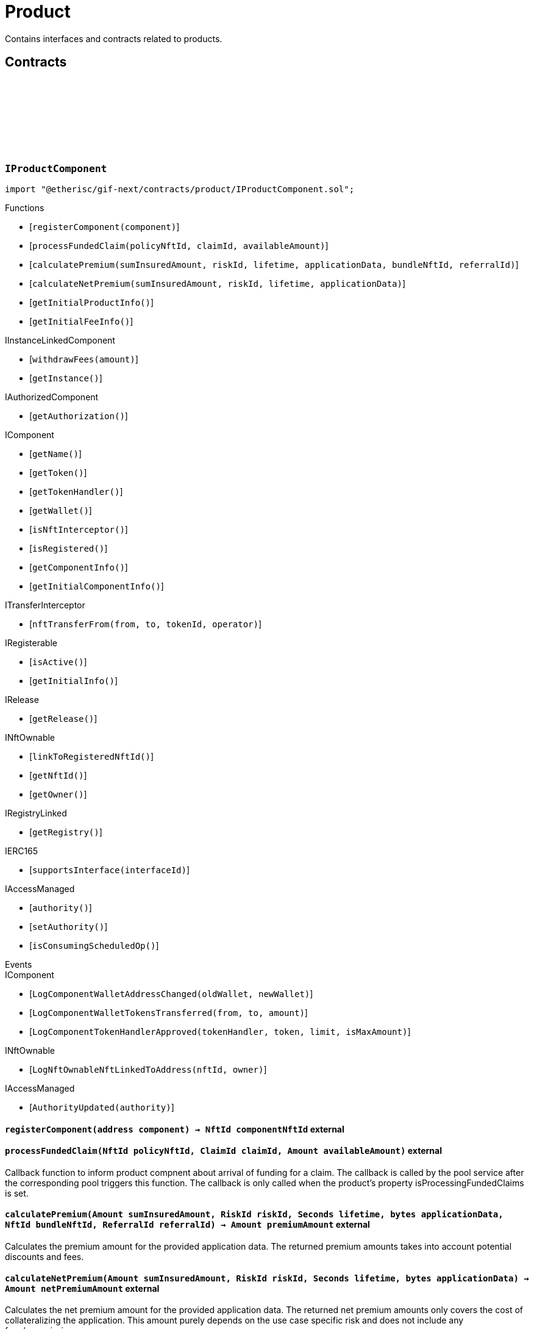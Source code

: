 :github-icon: pass:[<svg class="icon"><use href="#github-icon"/></svg>]

= Product
 
Contains interfaces and contracts related to products. 

== Contracts

:registerComponent: pass:normal[xref:#IProductComponent-registerComponent-address-[`++registerComponent++`]]
:processFundedClaim: pass:normal[xref:#IProductComponent-processFundedClaim-NftId-ClaimId-Amount-[`++processFundedClaim++`]]
:calculatePremium: pass:normal[xref:#IProductComponent-calculatePremium-Amount-RiskId-Seconds-bytes-NftId-ReferralId-[`++calculatePremium++`]]
:calculateNetPremium: pass:normal[xref:#IProductComponent-calculateNetPremium-Amount-RiskId-Seconds-bytes-[`++calculateNetPremium++`]]
:getInitialProductInfo: pass:normal[xref:#IProductComponent-getInitialProductInfo--[`++getInitialProductInfo++`]]
:getInitialFeeInfo: pass:normal[xref:#IProductComponent-getInitialFeeInfo--[`++getInitialFeeInfo++`]]

[.contract]
[[IProductComponent]]
=== `++IProductComponent++` link:https://github.com/etherisc/gif-next/blob/develop/contracts/product/IProductComponent.sol[{github-icon},role=heading-link]

[.hljs-theme-light.nopadding]
```solidity
import "@etherisc/gif-next/contracts/product/IProductComponent.sol";
```

[.contract-index]
.Functions
--
* [`++registerComponent(component)++`]
* [`++processFundedClaim(policyNftId, claimId, availableAmount)++`]
* [`++calculatePremium(sumInsuredAmount, riskId, lifetime, applicationData, bundleNftId, referralId)++`]
* [`++calculateNetPremium(sumInsuredAmount, riskId, lifetime, applicationData)++`]
* [`++getInitialProductInfo()++`]
* [`++getInitialFeeInfo()++`]

[.contract-subindex-inherited]
.IInstanceLinkedComponent
* [`++withdrawFees(amount)++`]
* [`++getInstance()++`]

[.contract-subindex-inherited]
.IAuthorizedComponent
* [`++getAuthorization()++`]

[.contract-subindex-inherited]
.IComponent
* [`++getName()++`]
* [`++getToken()++`]
* [`++getTokenHandler()++`]
* [`++getWallet()++`]
* [`++isNftInterceptor()++`]
* [`++isRegistered()++`]
* [`++getComponentInfo()++`]
* [`++getInitialComponentInfo()++`]

[.contract-subindex-inherited]
.ITransferInterceptor
* [`++nftTransferFrom(from, to, tokenId, operator)++`]

[.contract-subindex-inherited]
.IRegisterable
* [`++isActive()++`]
* [`++getInitialInfo()++`]

[.contract-subindex-inherited]
.IRelease
* [`++getRelease()++`]

[.contract-subindex-inherited]
.INftOwnable
* [`++linkToRegisteredNftId()++`]
* [`++getNftId()++`]
* [`++getOwner()++`]

[.contract-subindex-inherited]
.IRegistryLinked
* [`++getRegistry()++`]

[.contract-subindex-inherited]
.IERC165
* [`++supportsInterface(interfaceId)++`]

[.contract-subindex-inherited]
.IAccessManaged
* [`++authority()++`]
* [`++setAuthority()++`]
* [`++isConsumingScheduledOp()++`]

--

[.contract-index]
.Events
--

[.contract-subindex-inherited]
.IInstanceLinkedComponent

[.contract-subindex-inherited]
.IAuthorizedComponent

[.contract-subindex-inherited]
.IComponent
* [`++LogComponentWalletAddressChanged(oldWallet, newWallet)++`]
* [`++LogComponentWalletTokensTransferred(from, to, amount)++`]
* [`++LogComponentTokenHandlerApproved(tokenHandler, token, limit, isMaxAmount)++`]

[.contract-subindex-inherited]
.ITransferInterceptor

[.contract-subindex-inherited]
.IRegisterable

[.contract-subindex-inherited]
.IRelease

[.contract-subindex-inherited]
.INftOwnable
* [`++LogNftOwnableNftLinkedToAddress(nftId, owner)++`]

[.contract-subindex-inherited]
.IRegistryLinked

[.contract-subindex-inherited]
.IERC165

[.contract-subindex-inherited]
.IAccessManaged
* [`++AuthorityUpdated(authority)++`]

--

[.contract-item]
[[IProductComponent-registerComponent-address-]]
==== `[.contract-item-name]#++registerComponent++#++(address component) → NftId componentNftId++` [.item-kind]#external#

[.contract-item]
[[IProductComponent-processFundedClaim-NftId-ClaimId-Amount-]]
==== `[.contract-item-name]#++processFundedClaim++#++(NftId policyNftId, ClaimId claimId, Amount availableAmount)++` [.item-kind]#external#

Callback function to inform product compnent about arrival of funding for a claim.
The callback is called by the pool service after the corresponding pool triggers this function.
The callback is only called when the product's property isProcessingFundedClaims is set.

[.contract-item]
[[IProductComponent-calculatePremium-Amount-RiskId-Seconds-bytes-NftId-ReferralId-]]
==== `[.contract-item-name]#++calculatePremium++#++(Amount sumInsuredAmount, RiskId riskId, Seconds lifetime, bytes applicationData, NftId bundleNftId, ReferralId referralId) → Amount premiumAmount++` [.item-kind]#external#

Calculates the premium amount for the provided application data.
The returned premium amounts takes into account potential discounts and fees.

[.contract-item]
[[IProductComponent-calculateNetPremium-Amount-RiskId-Seconds-bytes-]]
==== `[.contract-item-name]#++calculateNetPremium++#++(Amount sumInsuredAmount, RiskId riskId, Seconds lifetime, bytes applicationData) → Amount netPremiumAmount++` [.item-kind]#external#

Calculates the net premium amount for the provided application data.
The returned net premium amounts only covers the cost of collateralizing the application.
This amount purely depends on the use case specific risk and does not include any fees/commission.

[.contract-item]
[[IProductComponent-getInitialProductInfo--]]
==== `[.contract-item-name]#++getInitialProductInfo++#++() → struct IComponents.ProductInfo info++` [.item-kind]#external#

returns initial product specific infos

[.contract-item]
[[IProductComponent-getInitialFeeInfo--]]
==== `[.contract-item-name]#++getInitialFeeInfo++#++() → struct IComponents.FeeInfo info++` [.item-kind]#external#

returns initial fee infos

:LogApplicationServiceApplicationCreated: pass:normal[xref:#IApplicationService-LogApplicationServiceApplicationCreated-NftId-NftId-NftId-RiskId-ReferralId-address-Amount-Amount-Seconds-[`++LogApplicationServiceApplicationCreated++`]]
:LogApplicationServiceApplicationRenewed: pass:normal[xref:#IApplicationService-LogApplicationServiceApplicationRenewed-NftId-NftId-[`++LogApplicationServiceApplicationRenewed++`]]
:LogApplicationServiceApplicationAdjusted: pass:normal[xref:#IApplicationService-LogApplicationServiceApplicationAdjusted-NftId-NftId-RiskId-ReferralId-Amount-Seconds-[`++LogApplicationServiceApplicationAdjusted++`]]
:LogApplicationServiceApplicationRevoked: pass:normal[xref:#IApplicationService-LogApplicationServiceApplicationRevoked-NftId-[`++LogApplicationServiceApplicationRevoked++`]]
:ErrorApplicationServiceRiskProductMismatch: pass:normal[xref:#IApplicationService-ErrorApplicationServiceRiskProductMismatch-RiskId-NftId-NftId-[`++ErrorApplicationServiceRiskProductMismatch++`]]
:ErrorApplicationServiceRiskUnknown: pass:normal[xref:#IApplicationService-ErrorApplicationServiceRiskUnknown-RiskId-NftId-[`++ErrorApplicationServiceRiskUnknown++`]]
:ErrorApplicationServiceRiskLocked: pass:normal[xref:#IApplicationService-ErrorApplicationServiceRiskLocked-RiskId-NftId-[`++ErrorApplicationServiceRiskLocked++`]]
:ErrorApplicationServiceBundleUnknown: pass:normal[xref:#IApplicationService-ErrorApplicationServiceBundleUnknown-NftId-NftId-[`++ErrorApplicationServiceBundleUnknown++`]]
:ErrorApplicationServiceBundleLocked: pass:normal[xref:#IApplicationService-ErrorApplicationServiceBundleLocked-NftId-NftId-[`++ErrorApplicationServiceBundleLocked++`]]
:ErrorApplicationServiceReferralInvalid: pass:normal[xref:#IApplicationService-ErrorApplicationServiceReferralInvalid-NftId-NftId-ReferralId-[`++ErrorApplicationServiceReferralInvalid++`]]
:create: pass:normal[xref:#IApplicationService-create-address-RiskId-Amount-Amount-Seconds-NftId-ReferralId-bytes-[`++create++`]]
:adjust: pass:normal[xref:#IApplicationService-adjust-NftId-RiskId-NftId-ReferralId-Amount-Seconds-bytes-[`++adjust++`]]
:renew: pass:normal[xref:#IApplicationService-renew-NftId-NftId-[`++renew++`]]
:revoke: pass:normal[xref:#IApplicationService-revoke-NftId-[`++revoke++`]]

[.contract]
[[IApplicationService]]
=== `++IApplicationService++` link:https://github.com/etherisc/gif-next/blob/develop/contracts/product/IApplicationService.sol[{github-icon},role=heading-link]

[.hljs-theme-light.nopadding]
```solidity
import "@etherisc/gif-next/contracts/product/IApplicationService.sol";
```

gif service responsible for creating applications
only product components may call transaction functions

[.contract-index]
.Functions
--
* [`++create(applicationOwner, riskId, sumInsuredAmount, premiumAmount, lifetime, bundleNftId, referralId, applicationData)++`]
* [`++adjust(applicationNftId, riskId, bundleNftId, referralId, sumInsuredAmount, lifetime, applicationData)++`]
* [`++renew(policyNftId, bundleNftId)++`]
* [`++revoke(policyNftId)++`]

[.contract-subindex-inherited]
.IService
* [`++getDomain()++`]
* [`++getRoleId()++`]

[.contract-subindex-inherited]
.IVersionable
* [`++initializeVersionable(activatedBy, activationData)++`]
* [`++upgradeVersionable(upgradeData)++`]
* [`++getVersion()++`]

[.contract-subindex-inherited]
.IRegisterable
* [`++isActive()++`]
* [`++getInitialInfo()++`]

[.contract-subindex-inherited]
.IRelease
* [`++getRelease()++`]

[.contract-subindex-inherited]
.INftOwnable
* [`++linkToRegisteredNftId()++`]
* [`++getNftId()++`]
* [`++getOwner()++`]

[.contract-subindex-inherited]
.IRegistryLinked
* [`++getRegistry()++`]

[.contract-subindex-inherited]
.IERC165
* [`++supportsInterface(interfaceId)++`]

[.contract-subindex-inherited]
.IAccessManaged
* [`++authority()++`]
* [`++setAuthority()++`]
* [`++isConsumingScheduledOp()++`]

--

[.contract-index]
.Events
--
* [`++LogApplicationServiceApplicationCreated(applicationNftId, productNftId, bundleNftId, riskId, referralId, applicationOwner, sumInsuredAmount, premiumAmount, lifetime)++`]
* [`++LogApplicationServiceApplicationRenewed(policyNftId, bundleNftId)++`]
* [`++LogApplicationServiceApplicationAdjusted(applicationNftId, bundleNftId, riskId, referralId, sumInsuredAmount, lifetime)++`]
* [`++LogApplicationServiceApplicationRevoked(applicationNftId)++`]

[.contract-subindex-inherited]
.IService

[.contract-subindex-inherited]
.IVersionable

[.contract-subindex-inherited]
.IRegisterable

[.contract-subindex-inherited]
.IRelease

[.contract-subindex-inherited]
.INftOwnable
* [`++LogNftOwnableNftLinkedToAddress(nftId, owner)++`]

[.contract-subindex-inherited]
.IRegistryLinked

[.contract-subindex-inherited]
.IERC165

[.contract-subindex-inherited]
.IAccessManaged
* [`++AuthorityUpdated(authority)++`]

--

[.contract-item]
[[IApplicationService-create-address-RiskId-Amount-Amount-Seconds-NftId-ReferralId-bytes-]]
==== `[.contract-item-name]#++create++#++(address applicationOwner, RiskId riskId, Amount sumInsuredAmount, Amount premiumAmount, Seconds lifetime, NftId bundleNftId, ReferralId referralId, bytes applicationData) → NftId applicationNftId++` [.item-kind]#external#

creates a new application based on the specified attributes
may only be called by a product component

[.contract-item]
[[IApplicationService-adjust-NftId-RiskId-NftId-ReferralId-Amount-Seconds-bytes-]]
==== `[.contract-item-name]#++adjust++#++(NftId applicationNftId, RiskId riskId, NftId bundleNftId, ReferralId referralId, Amount sumInsuredAmount, Seconds lifetime, bytes applicationData)++` [.item-kind]#external#

updates application attributes
may only be called while the application is in applied state
may only be called by the referenced product related to applicationNftId

[.contract-item]
[[IApplicationService-renew-NftId-NftId-]]
==== `[.contract-item-name]#++renew++#++(NftId policyNftId, NftId bundleNftId) → NftId applicationNftId++` [.item-kind]#external#

creates a new application that extends the provided policy
lifetime will seamlessly extend referenced policy, for closed policies
lifetime will start at underwriting time
product will need to limit the time window for renewal as underwriting
will lock the collateral at underwriting time which might be earlier than activation time
policyNftId needs to refer to an underwritten (or active or closed) policy
may only be called by the referenced product related to policyNftId

[.contract-item]
[[IApplicationService-revoke-NftId-]]
==== `[.contract-item-name]#++revoke++#++(NftId policyNftId)++` [.item-kind]#external#

revokes the application represented by {policyNftId}
an application can only be revoked in applied state
only the application holder may revoke an application

[.contract-item]
[[IApplicationService-LogApplicationServiceApplicationCreated-NftId-NftId-NftId-RiskId-ReferralId-address-Amount-Amount-Seconds-]]
==== `[.contract-item-name]#++LogApplicationServiceApplicationCreated++#++(NftId applicationNftId, NftId productNftId, NftId bundleNftId, RiskId riskId, ReferralId referralId, address applicationOwner, Amount sumInsuredAmount, Amount premiumAmount, Seconds lifetime)++` [.item-kind]#event#

[.contract-item]
[[IApplicationService-LogApplicationServiceApplicationRenewed-NftId-NftId-]]
==== `[.contract-item-name]#++LogApplicationServiceApplicationRenewed++#++(NftId policyNftId, NftId bundleNftId)++` [.item-kind]#event#

[.contract-item]
[[IApplicationService-LogApplicationServiceApplicationAdjusted-NftId-NftId-RiskId-ReferralId-Amount-Seconds-]]
==== `[.contract-item-name]#++LogApplicationServiceApplicationAdjusted++#++(NftId applicationNftId, NftId bundleNftId, RiskId riskId, ReferralId referralId, Amount sumInsuredAmount, Seconds lifetime)++` [.item-kind]#event#

[.contract-item]
[[IApplicationService-LogApplicationServiceApplicationRevoked-NftId-]]
==== `[.contract-item-name]#++LogApplicationServiceApplicationRevoked++#++(NftId applicationNftId)++` [.item-kind]#event#

:ErrorPricingServiceTargetWalletAmountsMismatch: pass:normal[xref:#IPricingService-ErrorPricingServiceTargetWalletAmountsMismatch--[`++ErrorPricingServiceTargetWalletAmountsMismatch++`]]
:ErrorPricingServiceRiskProductMismatch: pass:normal[xref:#IPricingService-ErrorPricingServiceRiskProductMismatch-RiskId-NftId-NftId-[`++ErrorPricingServiceRiskProductMismatch++`]]
:ErrorPricingServiceBundlePoolMismatch: pass:normal[xref:#IPricingService-ErrorPricingServiceBundlePoolMismatch-NftId-NftId-NftId-[`++ErrorPricingServiceBundlePoolMismatch++`]]
:ErrorPricingServiceFeeCalculationMismatch: pass:normal[xref:#IPricingService-ErrorPricingServiceFeeCalculationMismatch-Amount-Amount-Amount-Amount-Amount-Amount-[`++ErrorPricingServiceFeeCalculationMismatch++`]]
:calculatePremium: pass:normal[xref:#IPricingService-calculatePremium-NftId-RiskId-Amount-Seconds-bytes-NftId-ReferralId-[`++calculatePremium++`]]

[.contract]
[[IPricingService]]
=== `++IPricingService++` link:https://github.com/etherisc/gif-next/blob/develop/contracts/product/IPricingService.sol[{github-icon},role=heading-link]

[.hljs-theme-light.nopadding]
```solidity
import "@etherisc/gif-next/contracts/product/IPricingService.sol";
```

[.contract-index]
.Functions
--
* [`++calculatePremium(productNftId, riskId, sumInsuredAmount, lifetime, applicationData, bundleNftId, referralId)++`]

[.contract-subindex-inherited]
.IService
* [`++getDomain()++`]
* [`++getRoleId()++`]

[.contract-subindex-inherited]
.IVersionable
* [`++initializeVersionable(activatedBy, activationData)++`]
* [`++upgradeVersionable(upgradeData)++`]
* [`++getVersion()++`]

[.contract-subindex-inherited]
.IRegisterable
* [`++isActive()++`]
* [`++getInitialInfo()++`]

[.contract-subindex-inherited]
.IRelease
* [`++getRelease()++`]

[.contract-subindex-inherited]
.INftOwnable
* [`++linkToRegisteredNftId()++`]
* [`++getNftId()++`]
* [`++getOwner()++`]

[.contract-subindex-inherited]
.IRegistryLinked
* [`++getRegistry()++`]

[.contract-subindex-inherited]
.IERC165
* [`++supportsInterface(interfaceId)++`]

[.contract-subindex-inherited]
.IAccessManaged
* [`++authority()++`]
* [`++setAuthority()++`]
* [`++isConsumingScheduledOp()++`]

--

[.contract-index]
.Events
--

[.contract-subindex-inherited]
.IService

[.contract-subindex-inherited]
.IVersionable

[.contract-subindex-inherited]
.IRegisterable

[.contract-subindex-inherited]
.IRelease

[.contract-subindex-inherited]
.INftOwnable
* [`++LogNftOwnableNftLinkedToAddress(nftId, owner)++`]

[.contract-subindex-inherited]
.IRegistryLinked

[.contract-subindex-inherited]
.IERC165

[.contract-subindex-inherited]
.IAccessManaged
* [`++AuthorityUpdated(authority)++`]

--

[.contract-item]
[[IPricingService-calculatePremium-NftId-RiskId-Amount-Seconds-bytes-NftId-ReferralId-]]
==== `[.contract-item-name]#++calculatePremium++#++(NftId productNftId, RiskId riskId, Amount sumInsuredAmount, Seconds lifetime, bytes applicationData, NftId bundleNftId, ReferralId referralId) → struct IPolicy.PremiumInfo premium++` [.item-kind]#external#

:PRODUCT_STORAGE_LOCATION_V1: pass:normal[xref:#Product-PRODUCT_STORAGE_LOCATION_V1-bytes32[`++PRODUCT_STORAGE_LOCATION_V1++`]]
:ProductStorage: pass:normal[xref:#Product-ProductStorage[`++ProductStorage++`]]
:registerComponent: pass:normal[xref:#Product-registerComponent-address-[`++registerComponent++`]]
:processFundedClaim: pass:normal[xref:#Product-processFundedClaim-NftId-ClaimId-Amount-[`++processFundedClaim++`]]
:calculatePremium: pass:normal[xref:#Product-calculatePremium-Amount-RiskId-Seconds-bytes-NftId-ReferralId-[`++calculatePremium++`]]
:calculateNetPremium: pass:normal[xref:#Product-calculateNetPremium-Amount-RiskId-Seconds-bytes-[`++calculateNetPremium++`]]
:getInitialProductInfo: pass:normal[xref:#Product-getInitialProductInfo--[`++getInitialProductInfo++`]]
:getInitialFeeInfo: pass:normal[xref:#Product-getInitialFeeInfo--[`++getInitialFeeInfo++`]]
:__Product_init: pass:normal[xref:#Product-__Product_init-address-NftId-string-struct-IComponents-ProductInfo-struct-IComponents-FeeInfo-contract-IAuthorization-address-[`++__Product_init++`]]
:_setFees: pass:normal[xref:#Product-_setFees-struct-Fee-struct-Fee-[`++_setFees++`]]
:_createRisk: pass:normal[xref:#Product-_createRisk-bytes32-bytes-[`++_createRisk++`]]
:_updateRisk: pass:normal[xref:#Product-_updateRisk-RiskId-bytes-[`++_updateRisk++`]]
:_setRiskLocked: pass:normal[xref:#Product-_setRiskLocked-RiskId-bool-[`++_setRiskLocked++`]]
:_closeRisk: pass:normal[xref:#Product-_closeRisk-RiskId-[`++_closeRisk++`]]
:_createApplication: pass:normal[xref:#Product-_createApplication-address-RiskId-Amount-Amount-Seconds-NftId-ReferralId-bytes-[`++_createApplication++`]]
:_revoke: pass:normal[xref:#Product-_revoke-NftId-[`++_revoke++`]]
:_createPolicy: pass:normal[xref:#Product-_createPolicy-NftId-Timestamp-Amount-[`++_createPolicy++`]]
:_decline: pass:normal[xref:#Product-_decline-NftId-[`++_decline++`]]
:_expire: pass:normal[xref:#Product-_expire-NftId-Timestamp-[`++_expire++`]]
:_adjustActivation: pass:normal[xref:#Product-_adjustActivation-NftId-Timestamp-[`++_adjustActivation++`]]
:_collectPremium: pass:normal[xref:#Product-_collectPremium-NftId-Timestamp-[`++_collectPremium++`]]
:_activate: pass:normal[xref:#Product-_activate-NftId-Timestamp-[`++_activate++`]]
:_close: pass:normal[xref:#Product-_close-NftId-[`++_close++`]]
:_submitClaim: pass:normal[xref:#Product-_submitClaim-NftId-Amount-bytes-[`++_submitClaim++`]]
:_revokeClaim: pass:normal[xref:#Product-_revokeClaim-NftId-ClaimId-[`++_revokeClaim++`]]
:_confirmClaim: pass:normal[xref:#Product-_confirmClaim-NftId-ClaimId-Amount-bytes-[`++_confirmClaim++`]]
:_declineClaim: pass:normal[xref:#Product-_declineClaim-NftId-ClaimId-bytes-[`++_declineClaim++`]]
:_cancelConfirmedClaim: pass:normal[xref:#Product-_cancelConfirmedClaim-NftId-ClaimId-[`++_cancelConfirmedClaim++`]]
:_createPayout: pass:normal[xref:#Product-_createPayout-NftId-ClaimId-Amount-bytes-[`++_createPayout++`]]
:_createPayoutForBeneficiary: pass:normal[xref:#Product-_createPayoutForBeneficiary-NftId-ClaimId-Amount-address-bytes-[`++_createPayoutForBeneficiary++`]]
:_processPayout: pass:normal[xref:#Product-_processPayout-NftId-PayoutId-[`++_processPayout++`]]
:_cancelPayout: pass:normal[xref:#Product-_cancelPayout-NftId-PayoutId-[`++_cancelPayout++`]]
:_getProductStorage: pass:normal[xref:#Product-_getProductStorage--[`++_getProductStorage++`]]

[.contract]
[[Product]]
=== `++Product++` link:https://github.com/etherisc/gif-next/blob/develop/contracts/product/Product.sol[{github-icon},role=heading-link]

[.hljs-theme-light.nopadding]
```solidity
import "@etherisc/gif-next/contracts/product/Product.sol";
```

[.contract-index]
.Functions
--
* [`++registerComponent(component)++`]
* [`++processFundedClaim(policyNftId, claimId, availableAmount)++`]
* [`++calculatePremium(sumInsuredAmount, riskId, lifetime, applicationData, bundleNftId, referralId)++`]
* [`++calculateNetPremium(sumInsuredAmount, , , )++`]
* [`++getInitialProductInfo()++`]
* [`++getInitialFeeInfo()++`]
* [`++__Product_init(registry, instanceNftId, name, productInfo, feeInfo, authorization, initialOwner)++`]
* [`++_setFees(productFee, processingFee)++`]
* [`++_createRisk(id, data)++`]
* [`++_updateRisk(id, data)++`]
* [`++_setRiskLocked(id, locked)++`]
* [`++_closeRisk(id)++`]
* [`++_createApplication(applicationOwner, riskId, sumInsuredAmount, premiumAmount, lifetime, bundleNftId, referralId, applicationData)++`]
* [`++_revoke(applicationNftId)++`]
* [`++_createPolicy(applicationNftId, activateAt, maxPremiumAmount)++`]
* [`++_decline(policyNftId)++`]
* [`++_expire(policyNftId, expireAt)++`]
* [`++_adjustActivation(policyNftId, activateAt)++`]
* [`++_collectPremium(policyNftId, activateAt)++`]
* [`++_activate(policyNftId, activateAt)++`]
* [`++_close(policyNftId)++`]
* [`++_submitClaim(policyNftId, claimAmount, claimData)++`]
* [`++_revokeClaim(policyNftId, claimId)++`]
* [`++_confirmClaim(policyNftId, claimId, confirmedAmount, data)++`]
* [`++_declineClaim(policyNftId, claimId, data)++`]
* [`++_cancelConfirmedClaim(policyNftId, claimId)++`]
* [`++_createPayout(policyNftId, claimId, amount, data)++`]
* [`++_createPayoutForBeneficiary(policyNftId, claimId, amount, beneficiary, data)++`]
* [`++_processPayout(policyNftId, payoutId)++`]
* [`++_cancelPayout(policyNftId, payoutId)++`]
* [`++_getProductStorage()++`]

[.contract-subindex-inherited]
.IProductComponent

[.contract-subindex-inherited]
.InstanceLinkedComponent
* [`++getInstance()++`]
* [`++getAuthorization()++`]
* [`++withdrawFees(amount)++`]
* [`++_sendRequest(oracleNftId, requestData, expiryAt, callbackMethod)++`]
* [`++_cancelRequest(requestId)++`]
* [`++_resendRequest(requestId)++`]
* [`++__InstanceLinkedComponent_init(registry, parentNftId, name, componentType, authorization, isInterceptor, initialOwner)++`]
* [`++_checkAndGetInstanceNftId(registryAddress, parentNftId, componentType)++`]
* [`++_checkAndGetRegistry(registryAddress, objectNftId, requiredType)++`]
* [`++_setWallet(newWallet)++`]
* [`++_getComponentInfo()++`]
* [`++_getInstanceReader()++`]
* [`++_withdrawFees(amount)++`]

[.contract-subindex-inherited]
.IInstanceLinkedComponent

[.contract-subindex-inherited]
.IAuthorizedComponent

[.contract-subindex-inherited]
.Component
* [`++__Component_init(authority, registry, parentNftId, name, componentType, isInterceptor, initialOwner, registryData)++`]
* [`++nftTransferFrom(from, to, tokenId, operator)++`]
* [`++getWallet()++`]
* [`++getTokenHandler()++`]
* [`++getToken()++`]
* [`++getName()++`]
* [`++getVersion()++`]
* [`++getComponentInfo()++`]
* [`++getInitialComponentInfo()++`]
* [`++isNftInterceptor()++`]
* [`++isRegistered()++`]
* [`++_approveTokenHandler(token, amount)++`]
* [`++_nftTransferFrom(from, to, tokenId, operator)++`]
* [`++_setLocked(locked)++`]
* [`++_getServiceAddress(domain)++`]

[.contract-subindex-inherited]
.IComponent

[.contract-subindex-inherited]
.ITransferInterceptor

[.contract-subindex-inherited]
.Registerable
* [`++__Registerable_init(authority, registry, parentNftId, objectType, isInterceptor, initialOwner, data)++`]
* [`++isActive()++`]
* [`++getRelease()++`]
* [`++getInitialInfo()++`]

[.contract-subindex-inherited]
.IRegisterable

[.contract-subindex-inherited]
.IRelease

[.contract-subindex-inherited]
.NftOwnable
* [`++_checkNftType(nftId, expectedObjectType)++`]
* [`++__NftOwnable_init(registry, initialOwner)++`]
* [`++linkToRegisteredNftId()++`]
* [`++getNftId()++`]
* [`++getOwner()++`]
* [`++_linkToNftOwnable(nftOwnableAddress)++`]

[.contract-subindex-inherited]
.INftOwnable

[.contract-subindex-inherited]
.RegistryLinked
* [`++__RegistryLinked_init(registry)++`]
* [`++getRegistry()++`]

[.contract-subindex-inherited]
.IRegistryLinked

[.contract-subindex-inherited]
.InitializableERC165
* [`++__ERC165_init()++`]
* [`++_initializeERC165()++`]
* [`++_registerInterface(interfaceId)++`]
* [`++_registerInterfaceNotInitializing(interfaceId)++`]
* [`++supportsInterface(interfaceId)++`]

[.contract-subindex-inherited]
.IERC165

[.contract-subindex-inherited]
.AccessManagedUpgradeable
* [`++__AccessManaged_init(initialAuthority)++`]
* [`++__AccessManaged_init_unchained(initialAuthority)++`]
* [`++authority()++`]
* [`++setAuthority(newAuthority)++`]
* [`++isConsumingScheduledOp()++`]
* [`++_setAuthority(newAuthority)++`]
* [`++_checkCanCall(caller, data)++`]

[.contract-subindex-inherited]
.IAccessManaged

[.contract-subindex-inherited]
.ContextUpgradeable
* [`++__Context_init()++`]
* [`++__Context_init_unchained()++`]
* [`++_msgSender()++`]
* [`++_msgData()++`]
* [`++_contextSuffixLength()++`]

[.contract-subindex-inherited]
.Initializable
* [`++_checkInitializing()++`]
* [`++_disableInitializers()++`]
* [`++_getInitializedVersion()++`]
* [`++_isInitializing()++`]

--

[.contract-index]
.Events
--

[.contract-subindex-inherited]
.IProductComponent

[.contract-subindex-inherited]
.InstanceLinkedComponent

[.contract-subindex-inherited]
.IInstanceLinkedComponent

[.contract-subindex-inherited]
.IAuthorizedComponent

[.contract-subindex-inherited]
.Component

[.contract-subindex-inherited]
.IComponent
* [`++LogComponentWalletAddressChanged(oldWallet, newWallet)++`]
* [`++LogComponentWalletTokensTransferred(from, to, amount)++`]
* [`++LogComponentTokenHandlerApproved(tokenHandler, token, limit, isMaxAmount)++`]

[.contract-subindex-inherited]
.ITransferInterceptor

[.contract-subindex-inherited]
.Registerable

[.contract-subindex-inherited]
.IRegisterable

[.contract-subindex-inherited]
.IRelease

[.contract-subindex-inherited]
.NftOwnable

[.contract-subindex-inherited]
.INftOwnable
* [`++LogNftOwnableNftLinkedToAddress(nftId, owner)++`]

[.contract-subindex-inherited]
.RegistryLinked

[.contract-subindex-inherited]
.IRegistryLinked

[.contract-subindex-inherited]
.InitializableERC165

[.contract-subindex-inherited]
.IERC165

[.contract-subindex-inherited]
.AccessManagedUpgradeable

[.contract-subindex-inherited]
.IAccessManaged
* [`++AuthorityUpdated(authority)++`]

[.contract-subindex-inherited]
.ContextUpgradeable

[.contract-subindex-inherited]
.Initializable
* [`++Initialized(version)++`]

--

[.contract-item]
[[Product-registerComponent-address-]]
==== `[.contract-item-name]#++registerComponent++#++(address component) → NftId componentNftId++` [.item-kind]#external#

[.contract-item]
[[Product-processFundedClaim-NftId-ClaimId-Amount-]]
==== `[.contract-item-name]#++processFundedClaim++#++(NftId policyNftId, ClaimId claimId, Amount availableAmount)++` [.item-kind]#external#

Callback function to inform product compnent about arrival of funding for a claim.
The callback is called by the pool service after the corresponding pool triggers this function.
The callback is only called when the product's property isProcessingFundedClaims is set.

[.contract-item]
[[Product-calculatePremium-Amount-RiskId-Seconds-bytes-NftId-ReferralId-]]
==== `[.contract-item-name]#++calculatePremium++#++(Amount sumInsuredAmount, RiskId riskId, Seconds lifetime, bytes applicationData, NftId bundleNftId, ReferralId referralId) → Amount premiumAmount++` [.item-kind]#public#

Calculates the premium amount for the provided application data.
The returned premium amounts takes into account potential discounts and fees.

[.contract-item]
[[Product-calculateNetPremium-Amount-RiskId-Seconds-bytes-]]
==== `[.contract-item-name]#++calculateNetPremium++#++(Amount sumInsuredAmount, RiskId, Seconds, bytes) → Amount netPremiumAmount++` [.item-kind]#external#

[.contract-item]
[[Product-getInitialProductInfo--]]
==== `[.contract-item-name]#++getInitialProductInfo++#++() → struct IComponents.ProductInfo poolInfo++` [.item-kind]#public#

returns initial product specific infos

[.contract-item]
[[Product-getInitialFeeInfo--]]
==== `[.contract-item-name]#++getInitialFeeInfo++#++() → struct IComponents.FeeInfo feeInfo++` [.item-kind]#public#

returns initial fee infos

[.contract-item]
[[Product-__Product_init-address-NftId-string-struct-IComponents-ProductInfo-struct-IComponents-FeeInfo-contract-IAuthorization-address-]]
==== `[.contract-item-name]#++__Product_init++#++(address registry, NftId instanceNftId, string name, struct IComponents.ProductInfo productInfo, struct IComponents.FeeInfo feeInfo, contract IAuthorization authorization, address initialOwner)++` [.item-kind]#internal#

[.contract-item]
[[Product-_setFees-struct-Fee-struct-Fee-]]
==== `[.contract-item-name]#++_setFees++#++(struct Fee productFee, struct Fee processingFee)++` [.item-kind]#internal#

[.contract-item]
[[Product-_createRisk-bytes32-bytes-]]
==== `[.contract-item-name]#++_createRisk++#++(bytes32 id, bytes data) → RiskId riskId++` [.item-kind]#internal#

[.contract-item]
[[Product-_updateRisk-RiskId-bytes-]]
==== `[.contract-item-name]#++_updateRisk++#++(RiskId id, bytes data)++` [.item-kind]#internal#

[.contract-item]
[[Product-_setRiskLocked-RiskId-bool-]]
==== `[.contract-item-name]#++_setRiskLocked++#++(RiskId id, bool locked)++` [.item-kind]#internal#

[.contract-item]
[[Product-_closeRisk-RiskId-]]
==== `[.contract-item-name]#++_closeRisk++#++(RiskId id)++` [.item-kind]#internal#

[.contract-item]
[[Product-_createApplication-address-RiskId-Amount-Amount-Seconds-NftId-ReferralId-bytes-]]
==== `[.contract-item-name]#++_createApplication++#++(address applicationOwner, RiskId riskId, Amount sumInsuredAmount, Amount premiumAmount, Seconds lifetime, NftId bundleNftId, ReferralId referralId, bytes applicationData) → NftId applicationNftId++` [.item-kind]#internal#

[.contract-item]
[[Product-_revoke-NftId-]]
==== `[.contract-item-name]#++_revoke++#++(NftId applicationNftId)++` [.item-kind]#internal#

[.contract-item]
[[Product-_createPolicy-NftId-Timestamp-Amount-]]
==== `[.contract-item-name]#++_createPolicy++#++(NftId applicationNftId, Timestamp activateAt, Amount maxPremiumAmount) → Amount premiumAmount++` [.item-kind]#internal#

[.contract-item]
[[Product-_decline-NftId-]]
==== `[.contract-item-name]#++_decline++#++(NftId policyNftId)++` [.item-kind]#internal#

[.contract-item]
[[Product-_expire-NftId-Timestamp-]]
==== `[.contract-item-name]#++_expire++#++(NftId policyNftId, Timestamp expireAt) → Timestamp expiredAt++` [.item-kind]#internal#

[.contract-item]
[[Product-_adjustActivation-NftId-Timestamp-]]
==== `[.contract-item-name]#++_adjustActivation++#++(NftId policyNftId, Timestamp activateAt)++` [.item-kind]#internal#

adjust the activation date of the policy. 
The policy must already have an activation date set.
Allowed values are from the current blocktime to the expiration date of the policy.

[.contract-item]
[[Product-_collectPremium-NftId-Timestamp-]]
==== `[.contract-item-name]#++_collectPremium++#++(NftId policyNftId, Timestamp activateAt)++` [.item-kind]#internal#

[.contract-item]
[[Product-_activate-NftId-Timestamp-]]
==== `[.contract-item-name]#++_activate++#++(NftId policyNftId, Timestamp activateAt)++` [.item-kind]#internal#

[.contract-item]
[[Product-_close-NftId-]]
==== `[.contract-item-name]#++_close++#++(NftId policyNftId)++` [.item-kind]#internal#

[.contract-item]
[[Product-_submitClaim-NftId-Amount-bytes-]]
==== `[.contract-item-name]#++_submitClaim++#++(NftId policyNftId, Amount claimAmount, bytes claimData) → ClaimId++` [.item-kind]#internal#

[.contract-item]
[[Product-_revokeClaim-NftId-ClaimId-]]
==== `[.contract-item-name]#++_revokeClaim++#++(NftId policyNftId, ClaimId claimId)++` [.item-kind]#internal#

[.contract-item]
[[Product-_confirmClaim-NftId-ClaimId-Amount-bytes-]]
==== `[.contract-item-name]#++_confirmClaim++#++(NftId policyNftId, ClaimId claimId, Amount confirmedAmount, bytes data)++` [.item-kind]#internal#

[.contract-item]
[[Product-_declineClaim-NftId-ClaimId-bytes-]]
==== `[.contract-item-name]#++_declineClaim++#++(NftId policyNftId, ClaimId claimId, bytes data)++` [.item-kind]#internal#

[.contract-item]
[[Product-_cancelConfirmedClaim-NftId-ClaimId-]]
==== `[.contract-item-name]#++_cancelConfirmedClaim++#++(NftId policyNftId, ClaimId claimId)++` [.item-kind]#internal#

[.contract-item]
[[Product-_createPayout-NftId-ClaimId-Amount-bytes-]]
==== `[.contract-item-name]#++_createPayout++#++(NftId policyNftId, ClaimId claimId, Amount amount, bytes data) → PayoutId++` [.item-kind]#internal#

[.contract-item]
[[Product-_createPayoutForBeneficiary-NftId-ClaimId-Amount-address-bytes-]]
==== `[.contract-item-name]#++_createPayoutForBeneficiary++#++(NftId policyNftId, ClaimId claimId, Amount amount, address beneficiary, bytes data) → PayoutId++` [.item-kind]#internal#

[.contract-item]
[[Product-_processPayout-NftId-PayoutId-]]
==== `[.contract-item-name]#++_processPayout++#++(NftId policyNftId, PayoutId payoutId) → Amount netPayoutAmount, Amount processingFeeAmount++` [.item-kind]#internal#

[.contract-item]
[[Product-_cancelPayout-NftId-PayoutId-]]
==== `[.contract-item-name]#++_cancelPayout++#++(NftId policyNftId, PayoutId payoutId)++` [.item-kind]#internal#

[.contract-item]
[[Product-_getProductStorage--]]
==== `[.contract-item-name]#++_getProductStorage++#++() → struct Product.ProductStorage $++` [.item-kind]#internal#

:setFees: pass:normal[xref:#BasicProduct-setFees-struct-Fee-struct-Fee-[`++setFees++`]]
:_initializeBasicProduct: pass:normal[xref:#BasicProduct-_initializeBasicProduct-address-NftId-string-struct-IComponents-ProductInfo-struct-IComponents-FeeInfo-contract-IAuthorization-address-[`++_initializeBasicProduct++`]]

[.contract]
[[BasicProduct]]
=== `++BasicProduct++` link:https://github.com/etherisc/gif-next/blob/develop/contracts/product/BasicProduct.sol[{github-icon},role=heading-link]

[.hljs-theme-light.nopadding]
```solidity
import "@etherisc/gif-next/contracts/product/BasicProduct.sol";
```

[.contract-index]
.Functions
--
* [`++setFees(productFee, processingFee)++`]
* [`++_initializeBasicProduct(registry, instanceNftId, name, productInfo, feeInfo, authorization, initialOwner)++`]

[.contract-subindex-inherited]
.Product
* [`++registerComponent(component)++`]
* [`++processFundedClaim(policyNftId, claimId, availableAmount)++`]
* [`++calculatePremium(sumInsuredAmount, riskId, lifetime, applicationData, bundleNftId, referralId)++`]
* [`++calculateNetPremium(sumInsuredAmount, , , )++`]
* [`++getInitialProductInfo()++`]
* [`++getInitialFeeInfo()++`]
* [`++__Product_init(registry, instanceNftId, name, productInfo, feeInfo, authorization, initialOwner)++`]
* [`++_setFees(productFee, processingFee)++`]
* [`++_createRisk(id, data)++`]
* [`++_updateRisk(id, data)++`]
* [`++_setRiskLocked(id, locked)++`]
* [`++_closeRisk(id)++`]
* [`++_createApplication(applicationOwner, riskId, sumInsuredAmount, premiumAmount, lifetime, bundleNftId, referralId, applicationData)++`]
* [`++_revoke(applicationNftId)++`]
* [`++_createPolicy(applicationNftId, activateAt, maxPremiumAmount)++`]
* [`++_decline(policyNftId)++`]
* [`++_expire(policyNftId, expireAt)++`]
* [`++_adjustActivation(policyNftId, activateAt)++`]
* [`++_collectPremium(policyNftId, activateAt)++`]
* [`++_activate(policyNftId, activateAt)++`]
* [`++_close(policyNftId)++`]
* [`++_submitClaim(policyNftId, claimAmount, claimData)++`]
* [`++_revokeClaim(policyNftId, claimId)++`]
* [`++_confirmClaim(policyNftId, claimId, confirmedAmount, data)++`]
* [`++_declineClaim(policyNftId, claimId, data)++`]
* [`++_cancelConfirmedClaim(policyNftId, claimId)++`]
* [`++_createPayout(policyNftId, claimId, amount, data)++`]
* [`++_createPayoutForBeneficiary(policyNftId, claimId, amount, beneficiary, data)++`]
* [`++_processPayout(policyNftId, payoutId)++`]
* [`++_cancelPayout(policyNftId, payoutId)++`]
* [`++_getProductStorage()++`]

[.contract-subindex-inherited]
.IProductComponent

[.contract-subindex-inherited]
.InstanceLinkedComponent
* [`++getInstance()++`]
* [`++getAuthorization()++`]
* [`++withdrawFees(amount)++`]
* [`++_sendRequest(oracleNftId, requestData, expiryAt, callbackMethod)++`]
* [`++_cancelRequest(requestId)++`]
* [`++_resendRequest(requestId)++`]
* [`++__InstanceLinkedComponent_init(registry, parentNftId, name, componentType, authorization, isInterceptor, initialOwner)++`]
* [`++_checkAndGetInstanceNftId(registryAddress, parentNftId, componentType)++`]
* [`++_checkAndGetRegistry(registryAddress, objectNftId, requiredType)++`]
* [`++_setWallet(newWallet)++`]
* [`++_getComponentInfo()++`]
* [`++_getInstanceReader()++`]
* [`++_withdrawFees(amount)++`]

[.contract-subindex-inherited]
.IInstanceLinkedComponent

[.contract-subindex-inherited]
.IAuthorizedComponent

[.contract-subindex-inherited]
.Component
* [`++__Component_init(authority, registry, parentNftId, name, componentType, isInterceptor, initialOwner, registryData)++`]
* [`++nftTransferFrom(from, to, tokenId, operator)++`]
* [`++getWallet()++`]
* [`++getTokenHandler()++`]
* [`++getToken()++`]
* [`++getName()++`]
* [`++getVersion()++`]
* [`++getComponentInfo()++`]
* [`++getInitialComponentInfo()++`]
* [`++isNftInterceptor()++`]
* [`++isRegistered()++`]
* [`++_approveTokenHandler(token, amount)++`]
* [`++_nftTransferFrom(from, to, tokenId, operator)++`]
* [`++_setLocked(locked)++`]
* [`++_getServiceAddress(domain)++`]

[.contract-subindex-inherited]
.IComponent

[.contract-subindex-inherited]
.ITransferInterceptor

[.contract-subindex-inherited]
.Registerable
* [`++__Registerable_init(authority, registry, parentNftId, objectType, isInterceptor, initialOwner, data)++`]
* [`++isActive()++`]
* [`++getRelease()++`]
* [`++getInitialInfo()++`]

[.contract-subindex-inherited]
.IRegisterable

[.contract-subindex-inherited]
.IRelease

[.contract-subindex-inherited]
.NftOwnable
* [`++_checkNftType(nftId, expectedObjectType)++`]
* [`++__NftOwnable_init(registry, initialOwner)++`]
* [`++linkToRegisteredNftId()++`]
* [`++getNftId()++`]
* [`++getOwner()++`]
* [`++_linkToNftOwnable(nftOwnableAddress)++`]

[.contract-subindex-inherited]
.INftOwnable

[.contract-subindex-inherited]
.RegistryLinked
* [`++__RegistryLinked_init(registry)++`]
* [`++getRegistry()++`]

[.contract-subindex-inherited]
.IRegistryLinked

[.contract-subindex-inherited]
.InitializableERC165
* [`++__ERC165_init()++`]
* [`++_initializeERC165()++`]
* [`++_registerInterface(interfaceId)++`]
* [`++_registerInterfaceNotInitializing(interfaceId)++`]
* [`++supportsInterface(interfaceId)++`]

[.contract-subindex-inherited]
.IERC165

[.contract-subindex-inherited]
.AccessManagedUpgradeable
* [`++__AccessManaged_init(initialAuthority)++`]
* [`++__AccessManaged_init_unchained(initialAuthority)++`]
* [`++authority()++`]
* [`++setAuthority(newAuthority)++`]
* [`++isConsumingScheduledOp()++`]
* [`++_setAuthority(newAuthority)++`]
* [`++_checkCanCall(caller, data)++`]

[.contract-subindex-inherited]
.IAccessManaged

[.contract-subindex-inherited]
.ContextUpgradeable
* [`++__Context_init()++`]
* [`++__Context_init_unchained()++`]
* [`++_msgSender()++`]
* [`++_msgData()++`]
* [`++_contextSuffixLength()++`]

[.contract-subindex-inherited]
.Initializable
* [`++_checkInitializing()++`]
* [`++_disableInitializers()++`]
* [`++_getInitializedVersion()++`]
* [`++_isInitializing()++`]

--

[.contract-index]
.Events
--

[.contract-subindex-inherited]
.Product

[.contract-subindex-inherited]
.IProductComponent

[.contract-subindex-inherited]
.InstanceLinkedComponent

[.contract-subindex-inherited]
.IInstanceLinkedComponent

[.contract-subindex-inherited]
.IAuthorizedComponent

[.contract-subindex-inherited]
.Component

[.contract-subindex-inherited]
.IComponent
* [`++LogComponentWalletAddressChanged(oldWallet, newWallet)++`]
* [`++LogComponentWalletTokensTransferred(from, to, amount)++`]
* [`++LogComponentTokenHandlerApproved(tokenHandler, token, limit, isMaxAmount)++`]

[.contract-subindex-inherited]
.ITransferInterceptor

[.contract-subindex-inherited]
.Registerable

[.contract-subindex-inherited]
.IRegisterable

[.contract-subindex-inherited]
.IRelease

[.contract-subindex-inherited]
.NftOwnable

[.contract-subindex-inherited]
.INftOwnable
* [`++LogNftOwnableNftLinkedToAddress(nftId, owner)++`]

[.contract-subindex-inherited]
.RegistryLinked

[.contract-subindex-inherited]
.IRegistryLinked

[.contract-subindex-inherited]
.InitializableERC165

[.contract-subindex-inherited]
.IERC165

[.contract-subindex-inherited]
.AccessManagedUpgradeable

[.contract-subindex-inherited]
.IAccessManaged
* [`++AuthorityUpdated(authority)++`]

[.contract-subindex-inherited]
.ContextUpgradeable

[.contract-subindex-inherited]
.Initializable
* [`++Initialized(version)++`]

--

[.contract-item]
[[BasicProduct-setFees-struct-Fee-struct-Fee-]]
==== `[.contract-item-name]#++setFees++#++(struct Fee productFee, struct Fee processingFee)++` [.item-kind]#external#

[.contract-item]
[[BasicProduct-_initializeBasicProduct-address-NftId-string-struct-IComponents-ProductInfo-struct-IComponents-FeeInfo-contract-IAuthorization-address-]]
==== `[.contract-item-name]#++_initializeBasicProduct++#++(address registry, NftId instanceNftId, string name, struct IComponents.ProductInfo productInfo, struct IComponents.FeeInfo feeInfo, contract IAuthorization authorization, address initialOwner)++` [.item-kind]#internal#

:constructor: pass:normal[xref:#BasicProductAuthorization-constructor-string-[`++constructor++`]]
:_setupServiceTargets: pass:normal[xref:#BasicProductAuthorization-_setupServiceTargets--[`++_setupServiceTargets++`]]
:_setupTokenHandlerAuthorizations: pass:normal[xref:#BasicProductAuthorization-_setupTokenHandlerAuthorizations--[`++_setupTokenHandlerAuthorizations++`]]
:_setupTargetAuthorizations: pass:normal[xref:#BasicProductAuthorization-_setupTargetAuthorizations--[`++_setupTargetAuthorizations++`]]

[.contract]
[[BasicProductAuthorization]]
=== `++BasicProductAuthorization++` link:https://github.com/etherisc/gif-next/blob/develop/contracts/product/BasicProductAuthorization.sol[{github-icon},role=heading-link]

[.hljs-theme-light.nopadding]
```solidity
import "@etherisc/gif-next/contracts/product/BasicProductAuthorization.sol";
```

[.contract-index]
.Functions
--
* [`++constructor(componentName)++`]
* [`++_setupServiceTargets()++`]
* [`++_setupTokenHandlerAuthorizations()++`]
* [`++_setupTargetAuthorizations()++`]

[.contract-subindex-inherited]
.Authorization
* [`++getTokenHandlerName()++`]
* [`++getTokenHandlerTarget()++`]
* [`++getTarget(targetName)++`]
* [`++getTargets()++`]
* [`++targetExists(target)++`]
* [`++_setupTargets()++`]
* [`++_setupRoles()++`]
* [`++_addCustomRole(roleId, adminRoleId, maxMemberCount, name)++`]
* [`++_addGifTarget(contractName)++`]
* [`++_addInstanceTarget(contractName)++`]
* [`++_addTarget(name)++`]
* [`++_toTargetRoleId(targetDomain)++`]
* [`++_toTargetRoleName(targetName)++`]

[.contract-subindex-inherited]
.IAuthorization

[.contract-subindex-inherited]
.ServiceAuthorization
* [`++getDomain()++`]
* [`++getRelease()++`]
* [`++getCommitHash()++`]
* [`++getMainTargetName()++`]
* [`++getMainTarget()++`]
* [`++getServiceDomains()++`]
* [`++getServiceDomain(idx)++`]
* [`++getServiceTarget(serviceDomain)++`]
* [`++getServiceRole(serviceDomain)++`]
* [`++getServiceAddress(serviceDomain)++`]
* [`++getTargetRole(target)++`]
* [`++roleExists(roleId)++`]
* [`++getRoles()++`]
* [`++getRoleInfo(roleId)++`]
* [`++getRoleName(roleId)++`]
* [`++getAuthorizedRoles(target)++`]
* [`++getAuthorizedFunctions(target, roleId)++`]
* [`++_setupDomains()++`]
* [`++_setupDomainAuthorizations()++`]
* [`++_authorizeServiceDomain(serviceDomain, serviceAddress)++`]
* [`++_addTargetWithRole(targetName, roleId, roleName)++`]
* [`++_addRole(roleId, info)++`]
* [`++_authorizeForService(serviceDomain, authorizedDomain)++`]
* [`++_authorizeForTarget(target, authorizedRoleId)++`]
* [`++_authorize(functions, selector, name)++`]

[.contract-subindex-inherited]
.IServiceAuthorization

[.contract-subindex-inherited]
.IAccess

[.contract-subindex-inherited]
.InitializableERC165
* [`++__ERC165_init()++`]
* [`++_initializeERC165()++`]
* [`++_registerInterface(interfaceId)++`]
* [`++_registerInterfaceNotInitializing(interfaceId)++`]
* [`++supportsInterface(interfaceId)++`]

[.contract-subindex-inherited]
.IERC165

[.contract-subindex-inherited]
.Initializable
* [`++_checkInitializing()++`]
* [`++_disableInitializers()++`]
* [`++_getInitializedVersion()++`]
* [`++_isInitializing()++`]

--

[.contract-index]
.Events
--

[.contract-subindex-inherited]
.Authorization

[.contract-subindex-inherited]
.IAuthorization

[.contract-subindex-inherited]
.ServiceAuthorization

[.contract-subindex-inherited]
.IServiceAuthorization

[.contract-subindex-inherited]
.IAccess

[.contract-subindex-inherited]
.InitializableERC165

[.contract-subindex-inherited]
.IERC165

[.contract-subindex-inherited]
.Initializable
* [`++Initialized(version)++`]

--

[.contract-item]
[[BasicProductAuthorization-constructor-string-]]
==== `[.contract-item-name]#++constructor++#++(string componentName)++` [.item-kind]#public#

[.contract-item]
[[BasicProductAuthorization-_setupServiceTargets--]]
==== `[.contract-item-name]#++_setupServiceTargets++#++()++` [.item-kind]#internal#

Sets up the relevant service targets for the component.
Overwrite this function for use case specific authorizations.

[.contract-item]
[[BasicProductAuthorization-_setupTokenHandlerAuthorizations--]]
==== `[.contract-item-name]#++_setupTokenHandlerAuthorizations++#++()++` [.item-kind]#internal#

Sets up the relevant component's token handler authorizations.
Overwrite this function for use case specific authorizations.

[.contract-item]
[[BasicProductAuthorization-_setupTargetAuthorizations--]]
==== `[.contract-item-name]#++_setupTargetAuthorizations++#++()++` [.item-kind]#internal#

Sets up the relevant target authorizations for the component.
Overwrite this function for use case specific authorizations.

:_initialize: pass:normal[xref:#ApplicationService-_initialize-address-bytes-[`++_initialize++`]]
:_checkLinkedApplicationParameters: pass:normal[xref:#ApplicationService-_checkLinkedApplicationParameters-contract-InstanceReader-NftId-RiskId-ReferralId-NftId-[`++_checkLinkedApplicationParameters++`]]
:_registerApplication: pass:normal[xref:#ApplicationService-_registerApplication-NftId-address-[`++_registerApplication++`]]
:_calculatePremiumAmount: pass:normal[xref:#ApplicationService-_calculatePremiumAmount-struct-IPolicy-PolicyInfo-[`++_calculatePremiumAmount++`]]
:create: pass:normal[xref:#ApplicationService-create-address-RiskId-Amount-Amount-Seconds-NftId-ReferralId-bytes-[`++create++`]]
:_emitApplicationCreatedEvent: pass:normal[xref:#ApplicationService-_emitApplicationCreatedEvent-NftId-address-struct-IPolicy-PolicyInfo-[`++_emitApplicationCreatedEvent++`]]
:_createApplicationInfo: pass:normal[xref:#ApplicationService-_createApplicationInfo-NftId-RiskId-Amount-Amount-Seconds-NftId-ReferralId-bytes-[`++_createApplicationInfo++`]]
:renew: pass:normal[xref:#ApplicationService-renew-NftId-NftId-[`++renew++`]]
:adjust: pass:normal[xref:#ApplicationService-adjust-NftId-RiskId-NftId-ReferralId-Amount-Seconds-bytes-[`++adjust++`]]
:revoke: pass:normal[xref:#ApplicationService-revoke-NftId-[`++revoke++`]]
:_getAndVerifyActiveProduct: pass:normal[xref:#ApplicationService-_getAndVerifyActiveProduct--[`++_getAndVerifyActiveProduct++`]]
:_getDomain: pass:normal[xref:#ApplicationService-_getDomain--[`++_getDomain++`]]

[.contract]
[[ApplicationService]]
=== `++ApplicationService++` link:https://github.com/etherisc/gif-next/blob/develop/contracts/product/ApplicationService.sol[{github-icon},role=heading-link]

[.hljs-theme-light.nopadding]
```solidity
import "@etherisc/gif-next/contracts/product/ApplicationService.sol";
```

[.contract-index]
.Functions
--
* [`++_initialize(owner, data)++`]
* [`++_checkLinkedApplicationParameters(instanceReader, productNftId, riskId, referralId, bundleNftId)++`]
* [`++_registerApplication(productNftId, applicationOwner)++`]
* [`++_calculatePremiumAmount(info)++`]
* [`++create(applicationOwner, riskId, sumInsuredAmount, premiumAmount, lifetime, bundleNftId, referralId, applicationData)++`]
* [`++_emitApplicationCreatedEvent(applicationNftId, applicationOwner, applicationInfo)++`]
* [`++_createApplicationInfo(productNftId, riskId, sumInsuredAmount, premiumAmount, lifetime, bundleNftId, referralId, applicationData)++`]
* [`++renew(policyNftId, bundleNftId)++`]
* [`++adjust(applicationNftId, riskId, bundleNftId, referralId, sumInsuredAmount, lifetime, applicationData)++`]
* [`++revoke(applicationNftId)++`]
* [`++_getAndVerifyActiveProduct()++`]
* [`++_getDomain()++`]

[.contract-subindex-inherited]
.IApplicationService

[.contract-subindex-inherited]
.Service
* [`++__Service_init(authority, registry, initialOwner)++`]
* [`++getDomain()++`]
* [`++getVersion()++`]
* [`++getRoleId()++`]
* [`++_getServiceAddress(domain)++`]

[.contract-subindex-inherited]
.IService

[.contract-subindex-inherited]
.ReentrancyGuardUpgradeable
* [`++__ReentrancyGuard_init()++`]
* [`++__ReentrancyGuard_init_unchained()++`]
* [`++_reentrancyGuardEntered()++`]

[.contract-subindex-inherited]
.Versionable
* [`++initializeVersionable(activatedBy, data)++`]
* [`++upgradeVersionable(data)++`]
* [`++_upgrade(data)++`]

[.contract-subindex-inherited]
.IVersionable

[.contract-subindex-inherited]
.Registerable
* [`++__Registerable_init(authority, registry, parentNftId, objectType, isInterceptor, initialOwner, data)++`]
* [`++isActive()++`]
* [`++getRelease()++`]
* [`++getInitialInfo()++`]

[.contract-subindex-inherited]
.IRegisterable

[.contract-subindex-inherited]
.IRelease

[.contract-subindex-inherited]
.NftOwnable
* [`++_checkNftType(nftId, expectedObjectType)++`]
* [`++__NftOwnable_init(registry, initialOwner)++`]
* [`++linkToRegisteredNftId()++`]
* [`++getNftId()++`]
* [`++getOwner()++`]
* [`++_linkToNftOwnable(nftOwnableAddress)++`]

[.contract-subindex-inherited]
.INftOwnable

[.contract-subindex-inherited]
.RegistryLinked
* [`++__RegistryLinked_init(registry)++`]
* [`++getRegistry()++`]

[.contract-subindex-inherited]
.IRegistryLinked

[.contract-subindex-inherited]
.InitializableERC165
* [`++__ERC165_init()++`]
* [`++_initializeERC165()++`]
* [`++_registerInterface(interfaceId)++`]
* [`++_registerInterfaceNotInitializing(interfaceId)++`]
* [`++supportsInterface(interfaceId)++`]

[.contract-subindex-inherited]
.IERC165

[.contract-subindex-inherited]
.AccessManagedUpgradeable
* [`++__AccessManaged_init(initialAuthority)++`]
* [`++__AccessManaged_init_unchained(initialAuthority)++`]
* [`++authority()++`]
* [`++setAuthority(newAuthority)++`]
* [`++isConsumingScheduledOp()++`]
* [`++_setAuthority(newAuthority)++`]
* [`++_checkCanCall(caller, data)++`]

[.contract-subindex-inherited]
.IAccessManaged

[.contract-subindex-inherited]
.ContextUpgradeable
* [`++__Context_init()++`]
* [`++__Context_init_unchained()++`]
* [`++_msgSender()++`]
* [`++_msgData()++`]
* [`++_contextSuffixLength()++`]

[.contract-subindex-inherited]
.Initializable
* [`++_checkInitializing()++`]
* [`++_disableInitializers()++`]
* [`++_getInitializedVersion()++`]
* [`++_isInitializing()++`]

--

[.contract-index]
.Events
--

[.contract-subindex-inherited]
.IApplicationService
* [`++LogApplicationServiceApplicationCreated(applicationNftId, productNftId, bundleNftId, riskId, referralId, applicationOwner, sumInsuredAmount, premiumAmount, lifetime)++`]
* [`++LogApplicationServiceApplicationRenewed(policyNftId, bundleNftId)++`]
* [`++LogApplicationServiceApplicationAdjusted(applicationNftId, bundleNftId, riskId, referralId, sumInsuredAmount, lifetime)++`]
* [`++LogApplicationServiceApplicationRevoked(applicationNftId)++`]

[.contract-subindex-inherited]
.Service

[.contract-subindex-inherited]
.IService

[.contract-subindex-inherited]
.ReentrancyGuardUpgradeable

[.contract-subindex-inherited]
.Versionable

[.contract-subindex-inherited]
.IVersionable

[.contract-subindex-inherited]
.Registerable

[.contract-subindex-inherited]
.IRegisterable

[.contract-subindex-inherited]
.IRelease

[.contract-subindex-inherited]
.NftOwnable

[.contract-subindex-inherited]
.INftOwnable
* [`++LogNftOwnableNftLinkedToAddress(nftId, owner)++`]

[.contract-subindex-inherited]
.RegistryLinked

[.contract-subindex-inherited]
.IRegistryLinked

[.contract-subindex-inherited]
.InitializableERC165

[.contract-subindex-inherited]
.IERC165

[.contract-subindex-inherited]
.AccessManagedUpgradeable

[.contract-subindex-inherited]
.IAccessManaged
* [`++AuthorityUpdated(authority)++`]

[.contract-subindex-inherited]
.ContextUpgradeable

[.contract-subindex-inherited]
.Initializable
* [`++Initialized(version)++`]

--

[.contract-item]
[[ApplicationService-_initialize-address-bytes-]]
==== `[.contract-item-name]#++_initialize++#++(address owner, bytes data)++` [.item-kind]#internal#

[.contract-item]
[[ApplicationService-_checkLinkedApplicationParameters-contract-InstanceReader-NftId-RiskId-ReferralId-NftId-]]
==== `[.contract-item-name]#++_checkLinkedApplicationParameters++#++(contract InstanceReader instanceReader, NftId productNftId, RiskId riskId, ReferralId referralId, NftId bundleNftId)++` [.item-kind]#internal#

[.contract-item]
[[ApplicationService-_registerApplication-NftId-address-]]
==== `[.contract-item-name]#++_registerApplication++#++(NftId productNftId, address applicationOwner) → NftId applicationNftId++` [.item-kind]#internal#

[.contract-item]
[[ApplicationService-_calculatePremiumAmount-struct-IPolicy-PolicyInfo-]]
==== `[.contract-item-name]#++_calculatePremiumAmount++#++(struct IPolicy.PolicyInfo info) → Amount premiumAmount++` [.item-kind]#internal#

[.contract-item]
[[ApplicationService-create-address-RiskId-Amount-Amount-Seconds-NftId-ReferralId-bytes-]]
==== `[.contract-item-name]#++create++#++(address applicationOwner, RiskId riskId, Amount sumInsuredAmount, Amount premiumAmount, Seconds lifetime, NftId bundleNftId, ReferralId referralId, bytes applicationData) → NftId applicationNftId++` [.item-kind]#external#

creates a new application based on the specified attributes
may only be called by a product component

[.contract-item]
[[ApplicationService-_emitApplicationCreatedEvent-NftId-address-struct-IPolicy-PolicyInfo-]]
==== `[.contract-item-name]#++_emitApplicationCreatedEvent++#++(NftId applicationNftId, address applicationOwner, struct IPolicy.PolicyInfo applicationInfo)++` [.item-kind]#internal#

[.contract-item]
[[ApplicationService-_createApplicationInfo-NftId-RiskId-Amount-Amount-Seconds-NftId-ReferralId-bytes-]]
==== `[.contract-item-name]#++_createApplicationInfo++#++(NftId productNftId, RiskId riskId, Amount sumInsuredAmount, Amount premiumAmount, Seconds lifetime, NftId bundleNftId, ReferralId referralId, bytes applicationData) → struct IPolicy.PolicyInfo applicationInfo++` [.item-kind]#internal#

[.contract-item]
[[ApplicationService-renew-NftId-NftId-]]
==== `[.contract-item-name]#++renew++#++(NftId policyNftId, NftId bundleNftId) → NftId applicationNftId++` [.item-kind]#external#

creates a new application that extends the provided policy
lifetime will seamlessly extend referenced policy, for closed policies
lifetime will start at underwriting time
product will need to limit the time window for renewal as underwriting
will lock the collateral at underwriting time which might be earlier than activation time
policyNftId needs to refer to an underwritten (or active or closed) policy
may only be called by the referenced product related to policyNftId

[.contract-item]
[[ApplicationService-adjust-NftId-RiskId-NftId-ReferralId-Amount-Seconds-bytes-]]
==== `[.contract-item-name]#++adjust++#++(NftId applicationNftId, RiskId riskId, NftId bundleNftId, ReferralId referralId, Amount sumInsuredAmount, Seconds lifetime, bytes applicationData)++` [.item-kind]#external#

updates application attributes
may only be called while the application is in applied state
may only be called by the referenced product related to applicationNftId

[.contract-item]
[[ApplicationService-revoke-NftId-]]
==== `[.contract-item-name]#++revoke++#++(NftId applicationNftId)++` [.item-kind]#external#

[.contract-item]
[[ApplicationService-_getAndVerifyActiveProduct--]]
==== `[.contract-item-name]#++_getAndVerifyActiveProduct++#++() → NftId productNftId, contract IInstance instance++` [.item-kind]#internal#

[.contract-item]
[[ApplicationService-_getDomain--]]
==== `[.contract-item-name]#++_getDomain++#++() → ObjectType++` [.item-kind]#internal#

:_distributionService: pass:normal[xref:#PricingService-_distributionService-contract-IDistributionService[`++_distributionService++`]]
:_initialize: pass:normal[xref:#PricingService-_initialize-address-bytes-[`++_initialize++`]]
:calculatePremium: pass:normal[xref:#PricingService-calculatePremium-NftId-RiskId-Amount-Seconds-bytes-NftId-ReferralId-[`++calculatePremium++`]]
:_getFixedFeeAmounts: pass:normal[xref:#PricingService-_getFixedFeeAmounts-Amount-struct-IComponents-FeeInfo-struct-IBundle-BundleInfo-[`++_getFixedFeeAmounts++`]]
:_calculateVariableFeeAmounts: pass:normal[xref:#PricingService-_calculateVariableFeeAmounts-struct-IPolicy-PremiumInfo-struct-IComponents-FeeInfo-struct-IBundle-BundleInfo-[`++_calculateVariableFeeAmounts++`]]
:_calculateDistributionOwnerFeeAmount: pass:normal[xref:#PricingService-_calculateDistributionOwnerFeeAmount-struct-IPolicy-PremiumInfo-struct-IComponents-FeeInfo-NftId-ReferralId-contract-InstanceReader-[`++_calculateDistributionOwnerFeeAmount++`]]
:_calculateTargetWalletAmounts: pass:normal[xref:#PricingService-_calculateTargetWalletAmounts-struct-IPolicy-PremiumInfo-[`++_calculateTargetWalletAmounts++`]]
:_getDomain: pass:normal[xref:#PricingService-_getDomain--[`++_getDomain++`]]

[.contract]
[[PricingService]]
=== `++PricingService++` link:https://github.com/etherisc/gif-next/blob/develop/contracts/product/PricingService.sol[{github-icon},role=heading-link]

[.hljs-theme-light.nopadding]
```solidity
import "@etherisc/gif-next/contracts/product/PricingService.sol";
```

[.contract-index]
.Functions
--
* [`++_initialize(owner, data)++`]
* [`++calculatePremium(productNftId, riskId, sumInsuredAmount, lifetime, applicationData, bundleNftId, referralId)++`]
* [`++_getFixedFeeAmounts(netPremiumAmount, feeInfo, bundleInfo)++`]
* [`++_calculateVariableFeeAmounts(premium, feeInfo, bundleInfo)++`]
* [`++_calculateDistributionOwnerFeeAmount(premium, feeInfo, distributionNftId, referralId, reader)++`]
* [`++_calculateTargetWalletAmounts(premium)++`]
* [`++_getDomain()++`]

[.contract-subindex-inherited]
.IPricingService

[.contract-subindex-inherited]
.Service
* [`++__Service_init(authority, registry, initialOwner)++`]
* [`++getDomain()++`]
* [`++getVersion()++`]
* [`++getRoleId()++`]
* [`++_getServiceAddress(domain)++`]

[.contract-subindex-inherited]
.IService

[.contract-subindex-inherited]
.ReentrancyGuardUpgradeable
* [`++__ReentrancyGuard_init()++`]
* [`++__ReentrancyGuard_init_unchained()++`]
* [`++_reentrancyGuardEntered()++`]

[.contract-subindex-inherited]
.Versionable
* [`++initializeVersionable(activatedBy, data)++`]
* [`++upgradeVersionable(data)++`]
* [`++_upgrade(data)++`]

[.contract-subindex-inherited]
.IVersionable

[.contract-subindex-inherited]
.Registerable
* [`++__Registerable_init(authority, registry, parentNftId, objectType, isInterceptor, initialOwner, data)++`]
* [`++isActive()++`]
* [`++getRelease()++`]
* [`++getInitialInfo()++`]

[.contract-subindex-inherited]
.IRegisterable

[.contract-subindex-inherited]
.IRelease

[.contract-subindex-inherited]
.NftOwnable
* [`++_checkNftType(nftId, expectedObjectType)++`]
* [`++__NftOwnable_init(registry, initialOwner)++`]
* [`++linkToRegisteredNftId()++`]
* [`++getNftId()++`]
* [`++getOwner()++`]
* [`++_linkToNftOwnable(nftOwnableAddress)++`]

[.contract-subindex-inherited]
.INftOwnable

[.contract-subindex-inherited]
.RegistryLinked
* [`++__RegistryLinked_init(registry)++`]
* [`++getRegistry()++`]

[.contract-subindex-inherited]
.IRegistryLinked

[.contract-subindex-inherited]
.InitializableERC165
* [`++__ERC165_init()++`]
* [`++_initializeERC165()++`]
* [`++_registerInterface(interfaceId)++`]
* [`++_registerInterfaceNotInitializing(interfaceId)++`]
* [`++supportsInterface(interfaceId)++`]

[.contract-subindex-inherited]
.IERC165

[.contract-subindex-inherited]
.AccessManagedUpgradeable
* [`++__AccessManaged_init(initialAuthority)++`]
* [`++__AccessManaged_init_unchained(initialAuthority)++`]
* [`++authority()++`]
* [`++setAuthority(newAuthority)++`]
* [`++isConsumingScheduledOp()++`]
* [`++_setAuthority(newAuthority)++`]
* [`++_checkCanCall(caller, data)++`]

[.contract-subindex-inherited]
.IAccessManaged

[.contract-subindex-inherited]
.ContextUpgradeable
* [`++__Context_init()++`]
* [`++__Context_init_unchained()++`]
* [`++_msgSender()++`]
* [`++_msgData()++`]
* [`++_contextSuffixLength()++`]

[.contract-subindex-inherited]
.Initializable
* [`++_checkInitializing()++`]
* [`++_disableInitializers()++`]
* [`++_getInitializedVersion()++`]
* [`++_isInitializing()++`]

--

[.contract-index]
.Events
--

[.contract-subindex-inherited]
.IPricingService

[.contract-subindex-inherited]
.Service

[.contract-subindex-inherited]
.IService

[.contract-subindex-inherited]
.ReentrancyGuardUpgradeable

[.contract-subindex-inherited]
.Versionable

[.contract-subindex-inherited]
.IVersionable

[.contract-subindex-inherited]
.Registerable

[.contract-subindex-inherited]
.IRegisterable

[.contract-subindex-inherited]
.IRelease

[.contract-subindex-inherited]
.NftOwnable

[.contract-subindex-inherited]
.INftOwnable
* [`++LogNftOwnableNftLinkedToAddress(nftId, owner)++`]

[.contract-subindex-inherited]
.RegistryLinked

[.contract-subindex-inherited]
.IRegistryLinked

[.contract-subindex-inherited]
.InitializableERC165

[.contract-subindex-inherited]
.IERC165

[.contract-subindex-inherited]
.AccessManagedUpgradeable

[.contract-subindex-inherited]
.IAccessManaged
* [`++AuthorityUpdated(authority)++`]

[.contract-subindex-inherited]
.ContextUpgradeable

[.contract-subindex-inherited]
.Initializable
* [`++Initialized(version)++`]

--

[.contract-item]
[[PricingService-_initialize-address-bytes-]]
==== `[.contract-item-name]#++_initialize++#++(address owner, bytes data)++` [.item-kind]#internal#

[.contract-item]
[[PricingService-calculatePremium-NftId-RiskId-Amount-Seconds-bytes-NftId-ReferralId-]]
==== `[.contract-item-name]#++calculatePremium++#++(NftId productNftId, RiskId riskId, Amount sumInsuredAmount, Seconds lifetime, bytes applicationData, NftId bundleNftId, ReferralId referralId) → struct IPolicy.PremiumInfo premium++` [.item-kind]#external#

calculates the premium amount for the specified attributes
also returns the various fee components involved with creating a policy

[.contract-item]
[[PricingService-_getFixedFeeAmounts-Amount-struct-IComponents-FeeInfo-struct-IBundle-BundleInfo-]]
==== `[.contract-item-name]#++_getFixedFeeAmounts++#++(Amount netPremiumAmount, struct IComponents.FeeInfo feeInfo, struct IBundle.BundleInfo bundleInfo) → struct IPolicy.PremiumInfo premium++` [.item-kind]#internal#

[.contract-item]
[[PricingService-_calculateVariableFeeAmounts-struct-IPolicy-PremiumInfo-struct-IComponents-FeeInfo-struct-IBundle-BundleInfo-]]
==== `[.contract-item-name]#++_calculateVariableFeeAmounts++#++(struct IPolicy.PremiumInfo premium, struct IComponents.FeeInfo feeInfo, struct IBundle.BundleInfo bundleInfo) → struct IPolicy.PremiumInfo intermadiatePremium++` [.item-kind]#internal#

[.contract-item]
[[PricingService-_calculateDistributionOwnerFeeAmount-struct-IPolicy-PremiumInfo-struct-IComponents-FeeInfo-NftId-ReferralId-contract-InstanceReader-]]
==== `[.contract-item-name]#++_calculateDistributionOwnerFeeAmount++#++(struct IPolicy.PremiumInfo premium, struct IComponents.FeeInfo feeInfo, NftId distributionNftId, ReferralId referralId, contract InstanceReader reader) → struct IPolicy.PremiumInfo finalPremium++` [.item-kind]#internal#

[.contract-item]
[[PricingService-_calculateTargetWalletAmounts-struct-IPolicy-PremiumInfo-]]
==== `[.contract-item-name]#++_calculateTargetWalletAmounts++#++(struct IPolicy.PremiumInfo premium) → struct IPolicy.PremiumInfo premiumWithTargetWalletAmounts++` [.item-kind]#internal#

[.contract-item]
[[PricingService-_getDomain--]]
==== `[.contract-item-name]#++_getDomain++#++() → ObjectType++` [.item-kind]#internal#

:_policyService: pass:normal[xref:#ClaimService-_policyService-contract-IPolicyService[`++_policyService++`]]
:_poolService: pass:normal[xref:#ClaimService-_poolService-contract-IPoolService[`++_poolService++`]]
:_initialize: pass:normal[xref:#ClaimService-_initialize-address-bytes-[`++_initialize++`]]
:submit: pass:normal[xref:#ClaimService-submit-NftId-Amount-bytes-[`++submit++`]]
:confirm: pass:normal[xref:#ClaimService-confirm-NftId-ClaimId-Amount-bytes-[`++confirm++`]]
:decline: pass:normal[xref:#ClaimService-decline-NftId-ClaimId-bytes-[`++decline++`]]
:revoke: pass:normal[xref:#ClaimService-revoke-NftId-ClaimId-[`++revoke++`]]
:cancelConfirmedClaim: pass:normal[xref:#ClaimService-cancelConfirmedClaim-NftId-ClaimId-[`++cancelConfirmedClaim++`]]
:createPayoutForBeneficiary: pass:normal[xref:#ClaimService-createPayoutForBeneficiary-NftId-ClaimId-Amount-address-bytes-[`++createPayoutForBeneficiary++`]]
:createPayout: pass:normal[xref:#ClaimService-createPayout-NftId-ClaimId-Amount-bytes-[`++createPayout++`]]
:processPayout: pass:normal[xref:#ClaimService-processPayout-NftId-PayoutId-[`++processPayout++`]]
:cancelPayout: pass:normal[xref:#ClaimService-cancelPayout-NftId-PayoutId-[`++cancelPayout++`]]
:_checkClaimAmount: pass:normal[xref:#ClaimService-_checkClaimAmount-NftId-struct-IPolicy-PolicyInfo-Amount-[`++_checkClaimAmount++`]]
:_createPayout: pass:normal[xref:#ClaimService-_createPayout-NftId-ClaimId-Amount-address-bytes-[`++_createPayout++`]]
:_verifyCallerWithPolicy: pass:normal[xref:#ClaimService-_verifyCallerWithPolicy-NftId-[`++_verifyCallerWithPolicy++`]]
:_getAndVerifyActiveProduct: pass:normal[xref:#ClaimService-_getAndVerifyActiveProduct--[`++_getAndVerifyActiveProduct++`]]
:_verifyClaim: pass:normal[xref:#ClaimService-_verifyClaim-contract-InstanceReader-NftId-ClaimId-StateId-[`++_verifyClaim++`]]
:_processConfirmedClaimByPool: pass:normal[xref:#ClaimService-_processConfirmedClaimByPool-contract-InstanceReader-NftId-NftId-ClaimId-Amount-[`++_processConfirmedClaimByPool++`]]
:_policyHolderClaimConfirmed: pass:normal[xref:#ClaimService-_policyHolderClaimConfirmed-NftId-ClaimId-Amount-[`++_policyHolderClaimConfirmed++`]]
:_getPolicyHolder: pass:normal[xref:#ClaimService-_getPolicyHolder-NftId-[`++_getPolicyHolder++`]]
:_getDomain: pass:normal[xref:#ClaimService-_getDomain--[`++_getDomain++`]]

[.contract]
[[ClaimService]]
=== `++ClaimService++` link:https://github.com/etherisc/gif-next/blob/develop/contracts/product/ClaimService.sol[{github-icon},role=heading-link]

[.hljs-theme-light.nopadding]
```solidity
import "@etherisc/gif-next/contracts/product/ClaimService.sol";
```

[.contract-index]
.Functions
--
* [`++_initialize(owner, data)++`]
* [`++submit(policyNftId, claimAmount, claimData)++`]
* [`++confirm(policyNftId, claimId, confirmedAmount, data)++`]
* [`++decline(policyNftId, claimId, data)++`]
* [`++revoke(policyNftId, claimId)++`]
* [`++cancelConfirmedClaim(policyNftId, claimId)++`]
* [`++createPayoutForBeneficiary(policyNftId, claimId, amount, beneficiary, data)++`]
* [`++createPayout(policyNftId, claimId, amount, data)++`]
* [`++processPayout(policyNftId, payoutId)++`]
* [`++cancelPayout(policyNftId, payoutId)++`]
* [`++_checkClaimAmount(policyNftId, policyInfo, claimAmount)++`]
* [`++_createPayout(policyNftId, claimId, amount, beneficiary, data)++`]
* [`++_verifyCallerWithPolicy(policyNftId)++`]
* [`++_getAndVerifyActiveProduct()++`]
* [`++_verifyClaim(instanceReader, policyNftId, claimId, expectedState)++`]
* [`++_processConfirmedClaimByPool(instanceReader, productNftId, policyNftId, claimId, amount)++`]
* [`++_policyHolderClaimConfirmed(policyNftId, claimId, confirmedAmount)++`]
* [`++_getPolicyHolder(policyNftId)++`]
* [`++_getDomain()++`]

[.contract-subindex-inherited]
.IClaimService

[.contract-subindex-inherited]
.Service
* [`++__Service_init(authority, registry, initialOwner)++`]
* [`++getDomain()++`]
* [`++getVersion()++`]
* [`++getRoleId()++`]
* [`++_getServiceAddress(domain)++`]

[.contract-subindex-inherited]
.IService

[.contract-subindex-inherited]
.ReentrancyGuardUpgradeable
* [`++__ReentrancyGuard_init()++`]
* [`++__ReentrancyGuard_init_unchained()++`]
* [`++_reentrancyGuardEntered()++`]

[.contract-subindex-inherited]
.Versionable
* [`++initializeVersionable(activatedBy, data)++`]
* [`++upgradeVersionable(data)++`]
* [`++_upgrade(data)++`]

[.contract-subindex-inherited]
.IVersionable

[.contract-subindex-inherited]
.Registerable
* [`++__Registerable_init(authority, registry, parentNftId, objectType, isInterceptor, initialOwner, data)++`]
* [`++isActive()++`]
* [`++getRelease()++`]
* [`++getInitialInfo()++`]

[.contract-subindex-inherited]
.IRegisterable

[.contract-subindex-inherited]
.IRelease

[.contract-subindex-inherited]
.NftOwnable
* [`++_checkNftType(nftId, expectedObjectType)++`]
* [`++__NftOwnable_init(registry, initialOwner)++`]
* [`++linkToRegisteredNftId()++`]
* [`++getNftId()++`]
* [`++getOwner()++`]
* [`++_linkToNftOwnable(nftOwnableAddress)++`]

[.contract-subindex-inherited]
.INftOwnable

[.contract-subindex-inherited]
.RegistryLinked
* [`++__RegistryLinked_init(registry)++`]
* [`++getRegistry()++`]

[.contract-subindex-inherited]
.IRegistryLinked

[.contract-subindex-inherited]
.InitializableERC165
* [`++__ERC165_init()++`]
* [`++_initializeERC165()++`]
* [`++_registerInterface(interfaceId)++`]
* [`++_registerInterfaceNotInitializing(interfaceId)++`]
* [`++supportsInterface(interfaceId)++`]

[.contract-subindex-inherited]
.IERC165

[.contract-subindex-inherited]
.AccessManagedUpgradeable
* [`++__AccessManaged_init(initialAuthority)++`]
* [`++__AccessManaged_init_unchained(initialAuthority)++`]
* [`++authority()++`]
* [`++setAuthority(newAuthority)++`]
* [`++isConsumingScheduledOp()++`]
* [`++_setAuthority(newAuthority)++`]
* [`++_checkCanCall(caller, data)++`]

[.contract-subindex-inherited]
.IAccessManaged

[.contract-subindex-inherited]
.ContextUpgradeable
* [`++__Context_init()++`]
* [`++__Context_init_unchained()++`]
* [`++_msgSender()++`]
* [`++_msgData()++`]
* [`++_contextSuffixLength()++`]

[.contract-subindex-inherited]
.Initializable
* [`++_checkInitializing()++`]
* [`++_disableInitializers()++`]
* [`++_getInitializedVersion()++`]
* [`++_isInitializing()++`]

--

[.contract-index]
.Events
--

[.contract-subindex-inherited]
.IClaimService
* [`++LogClaimServiceClaimSubmitted(policyNftId, claimId, claimAmount)++`]
* [`++LogClaimServiceClaimConfirmed(policyNftId, claimId, confirmedAmount)++`]
* [`++LogClaimServiceClaimDeclined(policyNftId, claimId)++`]
* [`++LogClaimServiceClaimRevoked(policyNftId, claimId)++`]
* [`++LogClaimServiceClaimCancelled(policyNftId, claimId)++`]
* [`++LogClaimServicePayoutCreated(policyNftId, payoutId, amount, beneficiary)++`]
* [`++LogClaimServicePayoutProcessed(policyNftId, payoutId, amount)++`]
* [`++LogClaimServicePayoutCancelled(policyNftId, payoutId)++`]

[.contract-subindex-inherited]
.Service

[.contract-subindex-inherited]
.IService

[.contract-subindex-inherited]
.ReentrancyGuardUpgradeable

[.contract-subindex-inherited]
.Versionable

[.contract-subindex-inherited]
.IVersionable

[.contract-subindex-inherited]
.Registerable

[.contract-subindex-inherited]
.IRegisterable

[.contract-subindex-inherited]
.IRelease

[.contract-subindex-inherited]
.NftOwnable

[.contract-subindex-inherited]
.INftOwnable
* [`++LogNftOwnableNftLinkedToAddress(nftId, owner)++`]

[.contract-subindex-inherited]
.RegistryLinked

[.contract-subindex-inherited]
.IRegistryLinked

[.contract-subindex-inherited]
.InitializableERC165

[.contract-subindex-inherited]
.IERC165

[.contract-subindex-inherited]
.AccessManagedUpgradeable

[.contract-subindex-inherited]
.IAccessManaged
* [`++AuthorityUpdated(authority)++`]

[.contract-subindex-inherited]
.ContextUpgradeable

[.contract-subindex-inherited]
.Initializable
* [`++Initialized(version)++`]

--

[.contract-item]
[[ClaimService-_initialize-address-bytes-]]
==== `[.contract-item-name]#++_initialize++#++(address owner, bytes data)++` [.item-kind]#internal#

[.contract-item]
[[ClaimService-submit-NftId-Amount-bytes-]]
==== `[.contract-item-name]#++submit++#++(NftId policyNftId, Amount claimAmount, bytes claimData) → ClaimId claimId++` [.item-kind]#external#

create a new claim for the specified policy
returns the id of the newly created claim
function can only be called by product, policy needs to match with calling product

[.contract-item]
[[ClaimService-confirm-NftId-ClaimId-Amount-bytes-]]
==== `[.contract-item-name]#++confirm++#++(NftId policyNftId, ClaimId claimId, Amount confirmedAmount, bytes data)++` [.item-kind]#external#

confirms the specified claim and specifies the payout amount
function can only be called by product, policy needs to match with calling product

[.contract-item]
[[ClaimService-decline-NftId-ClaimId-bytes-]]
==== `[.contract-item-name]#++decline++#++(NftId policyNftId, ClaimId claimId, bytes data)++` [.item-kind]#external#

declines the specified claim
function can only be called by product, policy needs to match with calling product

[.contract-item]
[[ClaimService-revoke-NftId-ClaimId-]]
==== `[.contract-item-name]#++revoke++#++(NftId policyNftId, ClaimId claimId)++` [.item-kind]#external#

revokes the specified claim
function can only be called by product, policy needs to match with calling product

[.contract-item]
[[ClaimService-cancelConfirmedClaim-NftId-ClaimId-]]
==== `[.contract-item-name]#++cancelConfirmedClaim++#++(NftId policyNftId, ClaimId claimId)++` [.item-kind]#external#

cancels a confirmed claim before it has been fully paid out. 
Can only be called when there are not pending payouts
function can only be called by product, policy needs to match with calling product

[.contract-item]
[[ClaimService-createPayoutForBeneficiary-NftId-ClaimId-Amount-address-bytes-]]
==== `[.contract-item-name]#++createPayoutForBeneficiary++#++(NftId policyNftId, ClaimId claimId, Amount amount, address beneficiary, bytes data) → PayoutId payoutId++` [.item-kind]#external#

Creates a new payout for the specified claim and beneficiary.
returns the id of the newly created payout, this id is unique for the specified policy
function can only be called by product, policy needs to match with calling product

[.contract-item]
[[ClaimService-createPayout-NftId-ClaimId-Amount-bytes-]]
==== `[.contract-item-name]#++createPayout++#++(NftId policyNftId, ClaimId claimId, Amount amount, bytes data) → PayoutId payoutId++` [.item-kind]#external#

Creates a new payout for the specified claim.
The beneficiary is the holder of the policy NFT
returns the id of the newly created payout, this id is unique for the specified policy
function can only be called by product, policy needs to match with calling product

[.contract-item]
[[ClaimService-processPayout-NftId-PayoutId-]]
==== `[.contract-item-name]#++processPayout++#++(NftId policyNftId, PayoutId payoutId) → Amount netPayoutAmount, Amount processingFeeAmount++` [.item-kind]#external#

processes the specified payout
this includes moving the payout token to the beneficiary (default: policy holder)
function can only be called by product, policy needs to match with calling product

[.contract-item]
[[ClaimService-cancelPayout-NftId-PayoutId-]]
==== `[.contract-item-name]#++cancelPayout++#++(NftId policyNftId, PayoutId payoutId)++` [.item-kind]#external#

cancels the specified payout. no tokens are moved, payout is set to cancelled.

[.contract-item]
[[ClaimService-_checkClaimAmount-NftId-struct-IPolicy-PolicyInfo-Amount-]]
==== `[.contract-item-name]#++_checkClaimAmount++#++(NftId policyNftId, struct IPolicy.PolicyInfo policyInfo, Amount claimAmount)++` [.item-kind]#internal#

[.contract-item]
[[ClaimService-_createPayout-NftId-ClaimId-Amount-address-bytes-]]
==== `[.contract-item-name]#++_createPayout++#++(NftId policyNftId, ClaimId claimId, Amount amount, address beneficiary, bytes data) → PayoutId payoutId++` [.item-kind]#internal#

[.contract-item]
[[ClaimService-_verifyCallerWithPolicy-NftId-]]
==== `[.contract-item-name]#++_verifyCallerWithPolicy++#++(NftId policyNftId) → NftId productNftId, contract IInstance instance, struct IInstance.InstanceContracts instanceContracts, struct IPolicy.PolicyInfo policyInfo++` [.item-kind]#internal#

Verifies the caller is a product and the policy is active. 
Returns the product nft id, instance, instance contracts and policy info.
in InstanceContracts only the contracts instanceReader, instanceStore and productStore are set.

[.contract-item]
[[ClaimService-_getAndVerifyActiveProduct--]]
==== `[.contract-item-name]#++_getAndVerifyActiveProduct++#++() → NftId productNftId, contract IInstance instance++` [.item-kind]#internal#

[.contract-item]
[[ClaimService-_verifyClaim-contract-InstanceReader-NftId-ClaimId-StateId-]]
==== `[.contract-item-name]#++_verifyClaim++#++(contract InstanceReader instanceReader, NftId policyNftId, ClaimId claimId, StateId expectedState) → struct IPolicy.ClaimInfo claimInfo++` [.item-kind]#internal#

[.contract-item]
[[ClaimService-_processConfirmedClaimByPool-contract-InstanceReader-NftId-NftId-ClaimId-Amount-]]
==== `[.contract-item-name]#++_processConfirmedClaimByPool++#++(contract InstanceReader instanceReader, NftId productNftId, NftId policyNftId, ClaimId claimId, Amount amount)++` [.item-kind]#internal#

[.contract-item]
[[ClaimService-_policyHolderClaimConfirmed-NftId-ClaimId-Amount-]]
==== `[.contract-item-name]#++_policyHolderClaimConfirmed++#++(NftId policyNftId, ClaimId claimId, Amount confirmedAmount)++` [.item-kind]#internal#

[.contract-item]
[[ClaimService-_getPolicyHolder-NftId-]]
==== `[.contract-item-name]#++_getPolicyHolder++#++(NftId policyNftId) → contract IPolicyHolder policyHolder++` [.item-kind]#internal#

[.contract-item]
[[ClaimService-_getDomain--]]
==== `[.contract-item-name]#++_getDomain++#++() → ObjectType++` [.item-kind]#internal#

:constructor: pass:normal[xref:#ApplicationServiceManager-constructor-address-address-bytes32-[`++constructor++`]]
:getApplicationService: pass:normal[xref:#ApplicationServiceManager-getApplicationService--[`++getApplicationService++`]]

[.contract]
[[ApplicationServiceManager]]
=== `++ApplicationServiceManager++` link:https://github.com/etherisc/gif-next/blob/develop/contracts/product/ApplicationServiceManager.sol[{github-icon},role=heading-link]

[.hljs-theme-light.nopadding]
```solidity
import "@etherisc/gif-next/contracts/product/ApplicationServiceManager.sol";
```

[.contract-index]
.Functions
--
* [`++constructor(authority, registry, salt)++`]
* [`++getApplicationService()++`]

[.contract-subindex-inherited]
.ProxyManager
* [`++initialize(registry, implementation, data, salt)++`]
* [`++deploy(registry, initialImplementation, initializationData)++`]
* [`++deployDetermenistic(registry, initialImplementation, initializationData, salt)++`]
* [`++upgrade(newImplementation)++`]
* [`++upgrade(newImplementation, upgradeData)++`]
* [`++linkToProxy()++`]
* [`++getDeployData(proxyOwner, deployData)++`]
* [`++getUpgradeData(upgradeData)++`]
* [`++getProxy()++`]
* [`++getVersion()++`]
* [`++getVersionCount()++`]
* [`++getVersion(idx)++`]
* [`++getVersionInfo(_version)++`]

[.contract-subindex-inherited]
.NftOwnable
* [`++_checkNftType(nftId, expectedObjectType)++`]
* [`++__NftOwnable_init(registry, initialOwner)++`]
* [`++linkToRegisteredNftId()++`]
* [`++getNftId()++`]
* [`++getOwner()++`]
* [`++_linkToNftOwnable(nftOwnableAddress)++`]

[.contract-subindex-inherited]
.INftOwnable

[.contract-subindex-inherited]
.RegistryLinked
* [`++__RegistryLinked_init(registry)++`]
* [`++getRegistry()++`]

[.contract-subindex-inherited]
.IRegistryLinked

[.contract-subindex-inherited]
.InitializableERC165
* [`++__ERC165_init()++`]
* [`++_initializeERC165()++`]
* [`++_registerInterface(interfaceId)++`]
* [`++_registerInterfaceNotInitializing(interfaceId)++`]
* [`++supportsInterface(interfaceId)++`]

[.contract-subindex-inherited]
.IERC165

[.contract-subindex-inherited]
.Initializable
* [`++_checkInitializing()++`]
* [`++_disableInitializers()++`]
* [`++_getInitializedVersion()++`]
* [`++_isInitializing()++`]

--

[.contract-index]
.Events
--

[.contract-subindex-inherited]
.ProxyManager
* [`++LogProxyManagerVersionableDeployed(proxy, initialImplementation)++`]
* [`++LogProxyManagerVersionableUpgraded(proxy, upgradedImplementation)++`]

[.contract-subindex-inherited]
.NftOwnable

[.contract-subindex-inherited]
.INftOwnable
* [`++LogNftOwnableNftLinkedToAddress(nftId, owner)++`]

[.contract-subindex-inherited]
.RegistryLinked

[.contract-subindex-inherited]
.IRegistryLinked

[.contract-subindex-inherited]
.InitializableERC165

[.contract-subindex-inherited]
.IERC165

[.contract-subindex-inherited]
.Initializable
* [`++Initialized(version)++`]

--

[.contract-item]
[[ApplicationServiceManager-constructor-address-address-bytes32-]]
==== `[.contract-item-name]#++constructor++#++(address authority, address registry, bytes32 salt)++` [.item-kind]#public#

initializes proxy manager with service implementation

[.contract-item]
[[ApplicationServiceManager-getApplicationService--]]
==== `[.contract-item-name]#++getApplicationService++#++() → contract ApplicationService++` [.item-kind]#external#

:constructor: pass:normal[xref:#PricingServiceManager-constructor-address-address-bytes32-[`++constructor++`]]
:getPricingService: pass:normal[xref:#PricingServiceManager-getPricingService--[`++getPricingService++`]]

[.contract]
[[PricingServiceManager]]
=== `++PricingServiceManager++` link:https://github.com/etherisc/gif-next/blob/develop/contracts/product/PricingServiceManager.sol[{github-icon},role=heading-link]

[.hljs-theme-light.nopadding]
```solidity
import "@etherisc/gif-next/contracts/product/PricingServiceManager.sol";
```

[.contract-index]
.Functions
--
* [`++constructor(authority, registry, salt)++`]
* [`++getPricingService()++`]

[.contract-subindex-inherited]
.ProxyManager
* [`++initialize(registry, implementation, data, salt)++`]
* [`++deploy(registry, initialImplementation, initializationData)++`]
* [`++deployDetermenistic(registry, initialImplementation, initializationData, salt)++`]
* [`++upgrade(newImplementation)++`]
* [`++upgrade(newImplementation, upgradeData)++`]
* [`++linkToProxy()++`]
* [`++getDeployData(proxyOwner, deployData)++`]
* [`++getUpgradeData(upgradeData)++`]
* [`++getProxy()++`]
* [`++getVersion()++`]
* [`++getVersionCount()++`]
* [`++getVersion(idx)++`]
* [`++getVersionInfo(_version)++`]

[.contract-subindex-inherited]
.NftOwnable
* [`++_checkNftType(nftId, expectedObjectType)++`]
* [`++__NftOwnable_init(registry, initialOwner)++`]
* [`++linkToRegisteredNftId()++`]
* [`++getNftId()++`]
* [`++getOwner()++`]
* [`++_linkToNftOwnable(nftOwnableAddress)++`]

[.contract-subindex-inherited]
.INftOwnable

[.contract-subindex-inherited]
.RegistryLinked
* [`++__RegistryLinked_init(registry)++`]
* [`++getRegistry()++`]

[.contract-subindex-inherited]
.IRegistryLinked

[.contract-subindex-inherited]
.InitializableERC165
* [`++__ERC165_init()++`]
* [`++_initializeERC165()++`]
* [`++_registerInterface(interfaceId)++`]
* [`++_registerInterfaceNotInitializing(interfaceId)++`]
* [`++supportsInterface(interfaceId)++`]

[.contract-subindex-inherited]
.IERC165

[.contract-subindex-inherited]
.Initializable
* [`++_checkInitializing()++`]
* [`++_disableInitializers()++`]
* [`++_getInitializedVersion()++`]
* [`++_isInitializing()++`]

--

[.contract-index]
.Events
--

[.contract-subindex-inherited]
.ProxyManager
* [`++LogProxyManagerVersionableDeployed(proxy, initialImplementation)++`]
* [`++LogProxyManagerVersionableUpgraded(proxy, upgradedImplementation)++`]

[.contract-subindex-inherited]
.NftOwnable

[.contract-subindex-inherited]
.INftOwnable
* [`++LogNftOwnableNftLinkedToAddress(nftId, owner)++`]

[.contract-subindex-inherited]
.RegistryLinked

[.contract-subindex-inherited]
.IRegistryLinked

[.contract-subindex-inherited]
.InitializableERC165

[.contract-subindex-inherited]
.IERC165

[.contract-subindex-inherited]
.Initializable
* [`++Initialized(version)++`]

--

[.contract-item]
[[PricingServiceManager-constructor-address-address-bytes32-]]
==== `[.contract-item-name]#++constructor++#++(address authority, address registry, bytes32 salt)++` [.item-kind]#public#

initializes proxy manager with pricing service implementation and deploys instance

[.contract-item]
[[PricingServiceManager-getPricingService--]]
==== `[.contract-item-name]#++getPricingService++#++() → contract PricingService++` [.item-kind]#external#

:constructor: pass:normal[xref:#ClaimServiceManager-constructor-address-address-bytes32-[`++constructor++`]]
:getClaimService: pass:normal[xref:#ClaimServiceManager-getClaimService--[`++getClaimService++`]]

[.contract]
[[ClaimServiceManager]]
=== `++ClaimServiceManager++` link:https://github.com/etherisc/gif-next/blob/develop/contracts/product/ClaimServiceManager.sol[{github-icon},role=heading-link]

[.hljs-theme-light.nopadding]
```solidity
import "@etherisc/gif-next/contracts/product/ClaimServiceManager.sol";
```

[.contract-index]
.Functions
--
* [`++constructor(authority, registry, salt)++`]
* [`++getClaimService()++`]

[.contract-subindex-inherited]
.ProxyManager
* [`++initialize(registry, implementation, data, salt)++`]
* [`++deploy(registry, initialImplementation, initializationData)++`]
* [`++deployDetermenistic(registry, initialImplementation, initializationData, salt)++`]
* [`++upgrade(newImplementation)++`]
* [`++upgrade(newImplementation, upgradeData)++`]
* [`++linkToProxy()++`]
* [`++getDeployData(proxyOwner, deployData)++`]
* [`++getUpgradeData(upgradeData)++`]
* [`++getProxy()++`]
* [`++getVersion()++`]
* [`++getVersionCount()++`]
* [`++getVersion(idx)++`]
* [`++getVersionInfo(_version)++`]

[.contract-subindex-inherited]
.NftOwnable
* [`++_checkNftType(nftId, expectedObjectType)++`]
* [`++__NftOwnable_init(registry, initialOwner)++`]
* [`++linkToRegisteredNftId()++`]
* [`++getNftId()++`]
* [`++getOwner()++`]
* [`++_linkToNftOwnable(nftOwnableAddress)++`]

[.contract-subindex-inherited]
.INftOwnable

[.contract-subindex-inherited]
.RegistryLinked
* [`++__RegistryLinked_init(registry)++`]
* [`++getRegistry()++`]

[.contract-subindex-inherited]
.IRegistryLinked

[.contract-subindex-inherited]
.InitializableERC165
* [`++__ERC165_init()++`]
* [`++_initializeERC165()++`]
* [`++_registerInterface(interfaceId)++`]
* [`++_registerInterfaceNotInitializing(interfaceId)++`]
* [`++supportsInterface(interfaceId)++`]

[.contract-subindex-inherited]
.IERC165

[.contract-subindex-inherited]
.Initializable
* [`++_checkInitializing()++`]
* [`++_disableInitializers()++`]
* [`++_getInitializedVersion()++`]
* [`++_isInitializing()++`]

--

[.contract-index]
.Events
--

[.contract-subindex-inherited]
.ProxyManager
* [`++LogProxyManagerVersionableDeployed(proxy, initialImplementation)++`]
* [`++LogProxyManagerVersionableUpgraded(proxy, upgradedImplementation)++`]

[.contract-subindex-inherited]
.NftOwnable

[.contract-subindex-inherited]
.INftOwnable
* [`++LogNftOwnableNftLinkedToAddress(nftId, owner)++`]

[.contract-subindex-inherited]
.RegistryLinked

[.contract-subindex-inherited]
.IRegistryLinked

[.contract-subindex-inherited]
.InitializableERC165

[.contract-subindex-inherited]
.IERC165

[.contract-subindex-inherited]
.Initializable
* [`++Initialized(version)++`]

--

[.contract-item]
[[ClaimServiceManager-constructor-address-address-bytes32-]]
==== `[.contract-item-name]#++constructor++#++(address authority, address registry, bytes32 salt)++` [.item-kind]#public#

initializes proxy manager with service implementation

[.contract-item]
[[ClaimServiceManager-getClaimService--]]
==== `[.contract-item-name]#++getClaimService++#++() → contract ClaimService++` [.item-kind]#external#

